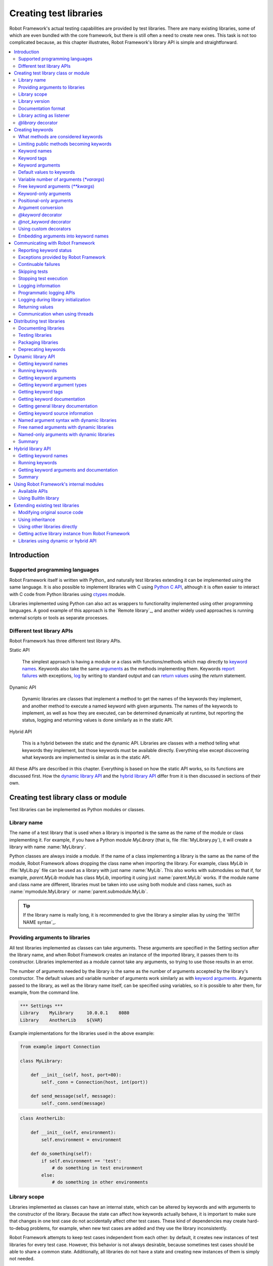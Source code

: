 Creating test libraries
=======================

Robot Framework's actual testing capabilities are provided by test
libraries. There are many existing libraries, some of which are even
bundled with the core framework, but there is still often a need to
create new ones. This task is not too complicated because, as this
chapter illustrates, Robot Framework's library API is simple
and straightforward.

.. contents::
   :depth: 2
   :local:

Introduction
------------

Supported programming languages
~~~~~~~~~~~~~~~~~~~~~~~~~~~~~~~

Robot Framework itself is written with Python_ and naturally test
libraries extending it can be implemented using the same
language. It is also possible to implement libraries with C
using `Python C API`__, although it is often easier to interact with
C code from Python libraries using ctypes__ module.

Libraries implemented using Python can
also act as wrappers to functionality implemented using other
programming languages. A good example of this approach is the `Remote
library`_, and another widely used approaches is running external
scripts or tools as separate processes.

__ http://docs.python.org/c-api/index.html
__ http://docs.python.org/library/ctypes.html

Different test library APIs
~~~~~~~~~~~~~~~~~~~~~~~~~~~

Robot Framework has three different test library APIs.

Static API

  The simplest approach is having a module or a class
  with functions/methods which map directly to
  `keyword names`_. Keywords also take the same `arguments`__ as
  the methods implementing them.  Keywords `report failures`__ with
  exceptions, `log`__ by writing to standard output and can `return
  values`__ using the `return` statement.

Dynamic API

  Dynamic libraries are classes that implement a method to get the names
  of the keywords they implement, and another method to execute a named
  keyword with given arguments. The names of the keywords to implement, as
  well as how they are executed, can be determined dynamically at
  runtime, but reporting the status, logging and returning values is done
  similarly as in the static API.

Hybrid API

  This is a hybrid between the static and the dynamic API. Libraries are
  classes with a method telling what keywords they implement, but
  those keywords must be available directly. Everything else except
  discovering what keywords are implemented is similar as in the
  static API.

All these APIs are described in this chapter. Everything is based on
how the static API works, so its functions are discussed first. How
the `dynamic library API`_ and the `hybrid library API`_ differ from it
is then discussed in sections of their own.

__ `Keyword arguments`_
__ `Reporting keyword status`_
__ `Logging information`_
__ `Returning values`_

Creating test library class or module
-------------------------------------

Test libraries can be implemented as Python modules or classes.

Library name
~~~~~~~~~~~~

The name of a test library that is used when a library is imported is
the same as the name of the module or class implementing it. For
example, if you have a Python module `MyLibrary` (that is,
file :file:`MyLibrary.py`), it will create a library with name
:name:`MyLibrary`.

Python classes are always inside a module. If the name of a class
implementing a library is the same as the name of the module, Robot
Framework allows dropping the class name when importing the
library. For example, class `MyLib` in :file:`MyLib.py`
file can be used as a library with just name :name:`MyLib`. This also
works with submodules so that if, for example, `parent.MyLib` module
has class `MyLib`, importing it using just :name:`parent.MyLib`
works. If the module name and class name are different, libraries must be
taken into use using both module and class names, such as
:name:`mymodule.MyLibrary` or :name:`parent.submodule.MyLib`.

.. tip:: If the library name is really long, it is recommended to give
         the library a simpler alias by using the `WITH NAME syntax`_.

Providing arguments to libraries
~~~~~~~~~~~~~~~~~~~~~~~~~~~~~~~~

All test libraries implemented as classes can take arguments. These
arguments are specified in the Setting section after the library name,
and when Robot Framework creates an instance of the imported library,
it passes them to its constructor. Libraries implemented as a module
cannot take any arguments, so trying to use those results in an error.

The number of arguments needed by the library is the same
as the number of arguments accepted by the library's
constructor. The default values and variable number of arguments work
similarly as with `keyword arguments`_. Arguments passed
to the library, as well as the library name itself, can be specified
using variables, so it is possible to alter them, for example, from the
command line.

.. sourcecode:: robotframework

   *** Settings ***
   Library    MyLibrary     10.0.0.1    8080
   Library    AnotherLib    ${VAR}

Example implementations for the libraries used in the above example:

.. sourcecode:: python

  from example import Connection

  class MyLibrary:

      def __init__(self, host, port=80):
          self._conn = Connection(host, int(port))

      def send_message(self, message):
          self._conn.send(message)

.. sourcecode:: python

   class AnotherLib:

       def __init__(self, environment):
           self.environment = environment

       def do_something(self):
           if self.environment == 'test':
               # do something in test environment
           else:
               # do something in other environments

Library scope
~~~~~~~~~~~~~

Libraries implemented as classes can have an internal state, which can
be altered by keywords and with arguments to the constructor of the
library. Because the state can affect how keywords actually behave, it
is important to make sure that changes in one test case do not
accidentally affect other test cases. These kind of dependencies may
create hard-to-debug problems, for example, when new test cases are
added and they use the library inconsistently.

Robot Framework attempts to keep test cases independent from each
other: by default, it creates new instances of test libraries for
every test case. However, this behavior is not always desirable,
because sometimes test cases should be able to share a common
state. Additionally, all libraries do not have a state and creating
new instances of them is simply not needed.

Test libraries can control when new libraries are created with a
class attribute `ROBOT_LIBRARY_SCOPE` . This attribute must be
a string and it can have the following three values:

`TEST`
  A new instance is created for every test case. A possible suite setup
  and suite teardown share yet another instance.

  Prior to Robot Framework 3.2 this value was `TEST CASE`, but nowadays
  `TEST` is recommended. Because all unrecognized values are considered
  same as `TEST`, both values work with all versions. For the same reason
  it is possible to also use value `TASK` if the library is targeted for
  RPA_ usage more than testing. `TEST` is also the default value if the
  `ROBOT_LIBRARY_SCOPE` attribute is not set.


`SUITE`
  A new instance is created for every test suite. The lowest-level test
  suites, created from test case files and containing test cases, have
  instances of their own, and higher-level suites all get their own instances
  for their possible setups and teardowns.

  Prior to Robot Framework 3.2 this value was `TEST SUITE`. That value still
  works, but `SUITE` is recommended with libraries targeting Robot Framework
  3.2 and newer.

`GLOBAL`
  Only one instance is created during the whole test execution and it
  is shared by all test cases and test suites. Libraries created from
  modules are always global.

.. note:: If a library is imported multiple times with different arguments__,
          a new instance is created every time regardless the scope.

When the `SUITE` or `GLOBAL` scopes are used with libraries that have a state,
it is recommended that libraries have some
special keyword for cleaning up the state. This keyword can then be
used, for example, in a suite setup or teardown to ensure that test
cases in the next test suites can start from a known state. For example,
:name:`SeleniumLibrary` uses the `GLOBAL` scope to enable
using the same browser in different test cases without having to
reopen it, and it also has the :name:`Close All Browsers` keyword for
easily closing all opened browsers.

Example library using the `SUITE` scope:

.. sourcecode:: python

    class ExampleLibrary:
        ROBOT_LIBRARY_SCOPE = 'SUITE'

        def __init__(self):
            self._counter = 0

        def count(self):
            self._counter += 1
            print(self._counter)

        def clear_counter(self):
            self._counter = 0


__ `Providing arguments to libraries`_

Library version
~~~~~~~~~~~~~~~

When a test library is taken into use, Robot Framework tries to
determine its version. This information is then written into the syslog_
to provide debugging information. Library documentation tool
Libdoc_ also writes this information into the keyword
documentations it generates.

Version information is read from attribute
`ROBOT_LIBRARY_VERSION`, similarly as `library scope`_ is
read from `ROBOT_LIBRARY_SCOPE`. If
`ROBOT_LIBRARY_VERSION` does not exist, information is tried to
be read from `__version__` attribute. These attributes must be
class or module attributes, depending whether the library is
implemented as a class or a module.

An example module using `__version__`:

.. sourcecode:: python

    __version__ = '0.1'

    def keyword():
        pass


Documentation format
~~~~~~~~~~~~~~~~~~~~

Library documentation tool Libdoc_
supports documentation in multiple formats. If you want to use something
else than Robot Framework's own `documentation formatting`_, you can specify
the format in the source code using  `ROBOT_LIBRARY_DOC_FORMAT` attribute
similarly as scope__ and version__ are set with their own
`ROBOT_LIBRARY_*` attributes.

The possible case-insensitive values for documentation format are
`ROBOT` (default), `HTML`, `TEXT` (plain text),
and `reST` (reStructuredText_). Using the `reST` format requires
the docutils_ module to be installed when documentation is generated.

Setting the documentation format is illustrated by the following example that
uses reStructuredText format.
See `Documenting libraries`_ section and Libdoc_ chapter for more information
about documenting test libraries in general.

.. sourcecode:: python

    """A library for *documentation format* demonstration purposes.

    This documentation is created using reStructuredText__. Here is a link
    to the only \`Keyword\`.

    __ http://docutils.sourceforge.net
    """

    ROBOT_LIBRARY_DOC_FORMAT = 'reST'


    def keyword():
        """**Nothing** to see here. Not even in the table below.

        =======  =====  =====
        Table    here   has
        nothing  to     see.
        =======  =====  =====
        """
        pass


__ `Library scope`_
__ `Library version`_

Library acting as listener
~~~~~~~~~~~~~~~~~~~~~~~~~~

`Listener interface`_ allows external listeners to get notifications about
test execution. They are called, for example, when suites, tests, and keywords
start and end. Sometimes getting such notifications is also useful for test
libraries, and they can register a custom listener by using
`ROBOT_LIBRARY_LISTENER` attribute. The value of this attribute
should be an instance of the listener to use, possibly the library itself.

For more information and examples see `Libraries as listeners`_ section.

`@library` decorator
~~~~~~~~~~~~~~~~~~~~

An easy way to configure libraries implemented as classes is using
the `robot.api.deco.library` class decorator. It allows configuring library's
scope__, version__, `custom argument converters`__, `documentation format`_
and listener__ with optional arguments `scope`, `version`, `converter`,
`doc_format` and `listener`, respectively. When these arguments are used, they
set the matching `ROBOT_LIBRARY_SCOPE`, `ROBOT_LIBRARY_VERSION`,
`ROBOT_LIBRARY_CONVERTERS`, `ROBOT_LIBRARY_DOC_FORMAT` and `ROBOT_LIBRARY_LISTENER`
attributes automatically:

.. sourcecode:: python

    from robot.api.deco import library

    from example import Listener


    @library(scope='GLOBAL', version='3.2b1', doc_format='reST', listener=Listener())
    class Example:
        # ...

The `@library` decorator also disables the `automatic keyword discovery`__
by setting the `ROBOT_AUTO_KEYWORDS` argument to `False` by default. This
means that it is mandatory to decorate methods with the `@keyword decorator`_
to expose them as keywords. If only that behavior is desired and no further
configuration is needed, the decorator can also be used without parenthesis
like:

.. sourcecode:: python

    from robot.api.deco import library


    @library
    class Example:
        # ...

If needed, the automatic keyword discovery can be enabled by using the
`auto_keywords` argument:

.. sourcecode:: python

    from robot.api.deco import library


    @library(scope='GLOBAL', auto_keywords=True)
    class Example:
        # ...

The `@library` decorator only sets class attributes `ROBOT_LIBRARY_SCOPE`,
`ROBOT_LIBRARY_VERSION`, `ROBOT_LIBRARY_CONVERTERS`, `ROBOT_LIBRARY_DOC_FORMAT`
and `ROBOT_LIBRARY_LISTENER` if the respective arguments `scope`, `version`,
`converters`, `doc_format` and `listener` are used. The `ROBOT_AUTO_KEYWORDS`
attribute is set always. When attributes are set, they override possible
existing class attributes.

.. note:: The `@library` decorator is new in Robot Framework 3.2
          and `converters` argument is new in Robot Framework 5.0.

__ `library scope`_
__ `library version`_
__ `Custom argument converters`_
__ `Library acting as listener`_
__ `What methods are considered keywords`_

Creating keywords
-----------------

What methods are considered keywords
~~~~~~~~~~~~~~~~~~~~~~~~~~~~~~~~~~~~

When the static library API is used, Robot Framework uses introspection
to find out what keywords the library class or module implements.
By default it excludes methods and functions starting with an underscore.
All the methods and functions that are not ignored are considered keywords.
For example, the library below implements a single keyword :name:`My Keyword`.

.. sourcecode:: python

    class MyLibrary:

        def my_keyword(self, arg):
            return self._helper_method(arg)

        def _helper_method(self, arg):
            return arg.upper()


Limiting public methods becoming keywords
~~~~~~~~~~~~~~~~~~~~~~~~~~~~~~~~~~~~~~~~~

Automatically considering all public methods and functions keywords typically
works well, but there are cases where it is not desired. There are also
situations where keywords are created when not expected. For example, when
implementing a library as class, it can be a surprise that also methods
in possible base classes are considered keywords. When implementing a library
as a module, functions imported into the module namespace becoming keywords
is probably even a bigger surprise.

This section explains how to prevent methods and functions becoming keywords.

Class based libraries
'''''''''''''''''''''

When a library is implemented as a class, it is possible to tell
Robot Framework not to automatically expose methods as keywords by setting
the `ROBOT_AUTO_KEYWORDS` attribute to the class with a false value:

.. sourcecode:: python

   class Example:
       ROBOT_AUTO_KEYWORDS = False

When the `ROBOT_AUTO_KEYWORDS` attribute is set like this, only methods that
have explicitly been decorated with the `@keyword decorator`_ or otherwise
have the `robot_name` attribute become keywords. The `@keyword` decorator
can also be used for setting a `custom name`__, tags__ and `argument types`__
to the keyword.

Although the `ROBOT_AUTO_KEYWORDS` attribute can be set to the class
explicitly, it is more convenient to use the `@library decorator`_
that sets it to `False` by default:

.. sourcecode:: python

   from robot.api.deco import keyword, library


   @library
   class Example:

       @keyword
       def this_is_keyword(self):
           pass

       @keyword('This is keyword with custom name')
       def xxx(self):
           pass

       def this_is_not_keyword(self):
           pass

.. note:: Both limiting what methods become keywords using the
          `ROBOT_AUTO_KEYWORDS` attribute and the `@library` decorator are
          new in Robot Framework 3.2.

Another way to explicitly specify what keywords a library implements is using
the dynamic__ or the hybrid__ library API.

__ `Setting custom name`_
__ `Keyword tags`_
__ `Specifying argument types using @keyword decorator`_
__ `Dynamic library API`_
__ `Hybrid library API`_

Module based libraries
''''''''''''''''''''''

When implementing a library as a module, all functions in the module namespace
become keywords. This is true also with imported functions, and that can cause
nasty surprises. For example, if the module below would be used as a library,
it would contain a keyword :name:`Example Keyword`, as expected, but also
a keyword :name:`Current Thread`.

.. sourcecode:: python

   from threading import current_thread


   def example_keyword():
       print('Running in thread "%s".' % current_thread().name)


A simple way to avoid imported functions becoming keywords is to only
import modules (e.g. `import threading`) and to use functions via the module
(e.g `threading.current_thread()`). Alternatively functions could be
given an alias starting with an underscore at the import time (e.g.
`from threading import current_thread as _current_thread`).

A more explicit way to limit what functions become keywords is using
the module level `__all__` attribute that `Python itself uses for similar
purposes`__. If it is used, only the listed functions can be keywords.
For example, the library below implements only one keyword
:name:`Example Keyword`:

.. sourcecode:: python

   from threading import current_thread


   __all__ = ['example_keyword']


   def example_keyword():
       print('Running in thread "%s".' % current_thread().name)

   def this_is_not_keyword():
       pass

If the library is big, maintaining the `__all__` attribute when keywords are
added, removed or renamed can be a somewhat big task. Another way to explicitly
mark what functions are keywords is using the `ROBOT_AUTO_KEYWORDS` attribute
similarly as it can be used with `class based libraries`_. When this attribute
is set to a false value, only functions explicitly decorated with the
`@keyword decorator`_ become keywords. For example, also this library
implements only one keyword :name:`Example Keyword`:

.. sourcecode:: python

   from threading import current_thread

   from robot.api.deco import keyword


   ROBOT_AUTO_KEYWORDS = False


   @keyword
   def example_keyword():
       print('Running in thread "%s".' % current_thread().name)

   def this_is_not_keyword():
       pass

.. note:: Limiting what functions become keywords using `ROBOT_AUTO_KEYWORDS`
          is a new feature in Robot Framework 3.2.

__ https://docs.python.org/tutorial/modules.html#importing-from-a-package

Using `@not_keyword` decorator
''''''''''''''''''''''''''''''

Functions in modules and methods in classes can be explicitly marked as
"not keywords" by using the `@not_keyword` decorator. When a library is
implemented as a module, this decorator can also be used to avoid imported
functions becoming keywords.

.. sourcecode:: python

   from threading import current_thread

   from robot.api.deco import not_keyword


   not_keyword(current_thread)    # Don't expose `current_thread` as a keyword.


   def example_keyword():
       print('Running in thread "%s".' % current_thread().name)

   @not_keyword
   def this_is_not_keyword():
       pass

Using the `@not_keyword` decorator is pretty much the opposite way to avoid
functions or methods becoming keywords compared to disabling the automatic
keyword discovery with the `@library` decorator or by setting the
`ROBOT_AUTO_KEYWORDS` to a false value. Which one to use depends on the context.

.. note:: The `@not_keyword` decorator is new in Robot Framework 3.2.

Keyword names
~~~~~~~~~~~~~

Keyword names used in the test data are compared with method names to
find the method implementing these keywords. Name comparison is
case-insensitive, and also spaces and underscores are ignored. For
example, the method `hello` maps to the keyword name
:name:`Hello`, :name:`hello` or even :name:`h e l l o`. Similarly both the
`do_nothing` and `doNothing` methods can be used as the
:name:`Do Nothing` keyword in the test data.

Example library implemented as a module in the :file:`MyLibrary.py` file:

.. sourcecode:: python

  def hello(name):
      print("Hello, %s!" % name)

  def do_nothing():
      pass


The example below illustrates how the example library above can be
used. If you want to try this yourself, make sure that the library is
in the `module search path`_.

.. sourcecode:: robotframework

   *** Settings ***
   Library    MyLibrary

   *** Test Cases ***
   My Test
       Do Nothing
       Hello    world

Setting custom name
'''''''''''''''''''

It is possible to expose a different name for a keyword instead of the
default keyword name which maps to the method name.  This can be accomplished
by setting the `robot_name` attribute on the method to the desired custom name:

.. sourcecode:: python

    def login(username, password):
      # ...

    login.robot_name = 'Login via user panel'

.. sourcecode:: robotframework

    *** Test Cases ***
    My Test
        Login Via User Panel    ${username}    ${password}

Instead of explicitly setting the `robot_name` attribute like in the above
example, it is typically easiest to use the `@keyword decorator`_:

.. sourcecode:: python

    from robot.api.deco import keyword


    @keyword('Login via user panel')
    def login(username, password):
          # ...

Using this decorator without an argument will have no effect on the exposed
keyword name, but will still set the `robot_name` attribute.  This allows
`marking methods to expose as keywords`_ without actually changing keyword
names. Methods that have the `robot_name`
attribute also create keywords even if the method name itself would start with
an underscore.

Setting a custom keyword name can also enable library keywords to accept
arguments using the `embedded arguments`__ syntax.

__ `Embedding arguments into keyword names`_

Keyword tags
~~~~~~~~~~~~

Library keywords and `user keywords`__ can have tags. Library keywords can
define them by setting the `robot_tags` attribute on the method to a list
of desired tags. Similarly as when `setting custom name`_, it is easiest to
set this attribute by using the `@keyword decorator`_:

.. sourcecode:: python

    from robot.api.deco import keyword


    @keyword(tags=['tag1', 'tag2'])
    def login(username, password):
        # ...

    @keyword('Custom name', ['tags', 'here'])
    def another_example():
        # ...

Another option for setting tags is giving them on the last line of
`keyword documentation`__ with `Tags:` prefix and separated by a comma. For
example:

.. sourcecode:: python

    def login(username, password):
        """Log user in to SUT.

        Tags: tag1, tag2
        """
        # ...

__ `User keyword tags`_
__ `Documenting libraries`_

Keyword arguments
~~~~~~~~~~~~~~~~~

With a static and hybrid API, the information on how many arguments a
keyword needs is got directly from the method that implements it.
Libraries using the `dynamic library API`_ have other means for sharing
this information, so this section is not relevant to them.

The most common and also the simplest situation is when a keyword needs an
exact number of arguments. In this case, the method
simply take exactly those arguments. For example, a method implementing a
keyword with no arguments takes no arguments either, a method
implementing a keyword with one argument also takes one argument, and
so on.

Example keywords taking different numbers of arguments:

.. sourcecode:: python

  def no_arguments():
      print("Keyword got no arguments.")

  def one_argument(arg):
      print("Keyword got one argument '%s'." % arg)

  def three_arguments(a1, a2, a3):
      print("Keyword got three arguments '%s', '%s' and '%s'." % (a1, a2, a3))


Default values to keywords
~~~~~~~~~~~~~~~~~~~~~~~~~~

It is often useful that some of the arguments that a keyword uses have
default values.

In Python a method has always exactly one implementation and possible
default values are specified in the method signature. The syntax,
which is familiar to all Python programmers, is illustrated below:

.. sourcecode:: python

   def one_default(arg='default'):
       print("Argument has value %s" % arg)

   def multiple_defaults(arg1, arg2='default 1', arg3='default 2'):
       print("Got arguments %s, %s and %s" % (arg1, arg2, arg3))

The first example keyword above can be used either with zero or one
arguments. If no arguments are given, `arg` gets the value
`default`. If there is one argument, `arg` gets that value,
and calling the keyword with more than one argument fails. In the
second example, one argument is always required, but the second and
the third one have default values, so it is possible to use the keyword
with one to three arguments.

.. sourcecode:: robotframework

   *** Test Cases ***
   Defaults
       One Default
       One Default    argument
       Multiple Defaults    required arg
       Multiple Defaults    required arg    optional
       Multiple Defaults    required arg    optional 1    optional 2


.. _varargs-library:

Variable number of arguments (`*varargs`)
~~~~~~~~~~~~~~~~~~~~~~~~~~~~~~~~~~~~~~~~~

Robot Framework supports also keywords that take any number of
arguments.

Python supports methods accepting any number of arguments. The same
syntax works in libraries and, as the examples below show, it can also
be combined with other ways of specifying arguments:

.. sourcecode:: python

  def any_arguments(*args):
      print("Got arguments:")
      for arg in args:
          print(arg)

  def one_required(required, *others):
      print("Required: %s\nOthers:" % required)
      for arg in others:
          print(arg)

  def also_defaults(req, def1="default 1", def2="default 2", *rest):
      print(req, def1, def2, rest)

.. sourcecode:: robotframework

   *** Test Cases ***
   Varargs
       Any Arguments
       Any Arguments    argument
       Any Arguments    arg 1    arg 2    arg 3    arg 4    arg 5
       One Required     required arg
       One Required     required arg    another arg    yet another
       Also Defaults    required
       Also Defaults    required    these two    have defaults
       Also Defaults    1    2    3    4    5    6


.. _kwargs-library:

Free keyword arguments (`**kwargs`)
~~~~~~~~~~~~~~~~~~~~~~~~~~~~~~~~~~~

Robot Framework supports `Python's **kwargs syntax`__.
How to use use keywords that accept *free keyword arguments*,
also known as *free named arguments*, is `discussed under the Creating test
cases section`__. In this section we take a look at how to create such keywords.

If you are already familiar how kwargs work with Python, understanding how
they work with Robot Framework test libraries is rather simple. The example
below shows the basic functionality:

.. sourcecode:: python

    def example_keyword(**stuff):
        for name, value in stuff.items():
            print(name, value)

.. sourcecode:: robotframework

   *** Test Cases ***
   Keyword Arguments
       Example Keyword    hello=world        # Logs 'hello world'.
       Example Keyword    foo=1    bar=42    # Logs 'foo 1' and 'bar 42'.

Basically, all arguments at the end of the keyword call that use the
`named argument syntax`_ `name=value`, and that do not match any
other arguments, are passed to the keyword as kwargs. To avoid using a literal
value like `foo=quux` as a free keyword argument, it must be escaped__
like `foo\=quux`.

The following example illustrates how normal arguments, varargs, and kwargs
work together:

.. sourcecode:: python

  def various_args(arg=None, *varargs, **kwargs):
      if arg is not None:
          print('arg:', arg)
      for value in varargs:
          print('vararg:', value)
      for name, value in sorted(kwargs.items()):
          print('kwarg:', name, value)

.. sourcecode:: robotframework

   *** Test Cases ***
   Positional
       Various Args    hello    world                # Logs 'arg: hello' and 'vararg: world'.

   Named
       Various Args    arg=value                     # Logs 'arg: value'.

   Kwargs
       Various Args    a=1    b=2    c=3             # Logs 'kwarg: a 1', 'kwarg: b 2' and 'kwarg: c 3'.
       Various Args    c=3    a=1    b=2             # Same as above. Order does not matter.

   Positional and kwargs
       Various Args    1    2    kw=3                # Logs 'arg: 1', 'vararg: 2' and 'kwarg: kw 3'.

   Named and kwargs
       Various Args    arg=value      hello=world    # Logs 'arg: value' and 'kwarg: hello world'.
       Various Args    hello=world    arg=value      # Same as above. Order does not matter.

For a real world example of using a signature exactly like in the above
example, see :name:`Run Process` and :name:`Start Keyword` keywords in the
Process_ library.

__ https://docs.python.org/tutorial/controlflow.html#keyword-arguments
__ `Free named arguments`_
__ Escaping_

Keyword-only arguments
~~~~~~~~~~~~~~~~~~~~~~

Starting from Robot Framework 3.1, it is possible to use `named-only arguments`_
with different keywords. This support
is provided by Python's `keyword-only arguments`__. Keyword-only arguments
are specified after possible `*varargs` or after a dedicated `*` marker when
`*varargs` are not needed. Possible `**kwargs` are specified after keyword-only
arguments.

Example:

.. sourcecode:: python

    def sort_words(*words, case_sensitive=False):
        key = str.lower if case_sensitive else None
        return sorted(words, key=key)

    def strip_spaces(word, *, left=True, right=True):
        if left:
            word = word.lstrip()
        if right:
            word = word.rstrip()
        return word

.. sourcecode:: robotframework

   *** Test Cases ***
   Example
       Sort Words    Foo    bar    baZ
       Sort Words    Foo    bar    baZ    case_sensitive=True
       Strip Spaces    ${word}    left=False


__ https://www.python.org/dev/peps/pep-3102

Positional-only arguments
~~~~~~~~~~~~~~~~~~~~~~~~~

Python 3.8 introduced `positional-only arguments`__ that make it possible to
specify that an argument can only be given as a `positional argument`_, not as
a `named argument`_ like `name=value`. Positional-only arguments are specified
before normal arguments and a special `/` marker must be used after them:

.. sourcecode:: python

    def keyword(posonly, /, normal):
        print(f"Got positional-only argument {posonly} and normal argument {normal}.")

The above keyword could be used like this:

.. sourcecode:: robotframework

   *** Test Cases ***
   Example
       # Positional-only and normal argument used as positional arguments.
       Keyword    foo    bar
       # Normal argument can also be named.
       Keyword    foo    normal=bar

If a positional-only argument is used with a value that contains an equal sign
like `example=usage`, it is not considered to mean `named argument syntax`_
even if the part before the `=` would match the argument name. This rule
only applies if the positional-only argument is used in its correct position
without other arguments using the name argument syntax before it, though.

.. sourcecode:: robotframework

   *** Test Cases ***
   Example
       # Positional-only argument gets literal value `posonly=foo` in this case.
       Keyword    posonly=foo    normal=bar
       # This fails.
       Keyword    normal=bar    posonly=foo

Positional-only arguments are fully supported starting from Robot Framework 4.0.
Using them as positional arguments works also with earlier versions,
but using them as named arguments causes an error on Python side.

__ https://www.python.org/dev/peps/pep-0570/

Argument conversion
~~~~~~~~~~~~~~~~~~~

Arguments defined in Robot Framework test data are, by default,
passed to keywords as Unicode strings. There are, however, several ways
to use non-string values as well:

- Variables_ can contain any kind of objects as values, and variables used
  as arguments are passed to keywords as-is.
- Keywords can themselves `convert arguments they accept`__ to other types.
- It is possible to specify argument types explicitly using
  `function annotations`__ or the `@keyword decorator`__. In these cases
  Robot Framework converts arguments automatically.
- Automatic conversion is also done based on `keyword default values`__.
- Libraries can register `custom argument converters`_.

Automatic argument conversion based on function annotations, types specified
using the `@keyword` decorator, and argument default values are all new
features in Robot Framework 3.1. The `Supported conversions`_ section
specifies which argument conversion are supported in these cases.

Prior to Robot Framework 4.0, automatic conversion was done only if the given
argument was a string. Nowadays it is done regardless the argument type.

__ `Manual argument conversion`_
__ `Specifying argument types using function annotations`_
__ `Specifying argument types using @keyword decorator`_
__ `Implicit argument types based on default values`_

Manual argument conversion
''''''''''''''''''''''''''

If no type information is specified to Robot Framework, all arguments not
passed as variables_ are given to keywords as Unicode strings. This includes
cases like this:

.. sourcecode:: robotframework

  *** Test Cases ***
  Example
      Example Keyword    42    False

It is always possible to convert arguments passed as strings insider keywords.
In simple cases this means using `int()` or `float()` to convert arguments
to numbers, but other kind of conversion is possible as well. When working
with Boolean values, care must be taken because all non-empty strings,
including string `False`, are considered true by Python. Robot Framework's own
`robot.utils.is_truthy()` utility handles this nicely as it considers strings
like `FALSE`, `NO` and `NONE` (case-insensitively) to be false:

.. sourcecode:: python

  def example_keyword(count, case_insensitive=True):
      count = int(count)
      if is_truthy(case_insensitive):
          # ...

Notice that with Robot Framework 3.1 and newer `is_truthy` is not needed
in the above example because argument type would be got based on the
`default value`__.

__ `Implicit argument types based on default values`_

Specifying argument types using function annotations
''''''''''''''''''''''''''''''''''''''''''''''''''''

Starting from Robot Framework 3.1, arguments passed to keywords are automatically
converted if argument type information is available and the type is recognized.
The most natural way to specify types is using Python `function annotations`_.
For example, the keyword in the previous example could be implemented as
follows and arguments would be converted automatically:

.. sourcecode:: python

  def example_keyword(count: int, case_insensitive: bool = True):
      if case_insensitive:
          # ...

See the `Supported conversions`_ section below for a list of types that
are automatically converted and what values these types accept. It is
an error if an argument having one of the supported types is given
a value that cannot be converted. Annotating only some of the arguments
is fine.

Annotating arguments with other than the supported types is not an error,
and it is also possible to use annotations for other than typing
purposes. In those cases no conversion is done, but annotations are
nevertheless shown in the documentation generated by Libdoc_.

.. _function annotations: https://www.python.org/dev/peps/pep-3107/

Specifying argument types using `@keyword` decorator
''''''''''''''''''''''''''''''''''''''''''''''''''''

An alternative way to specify explicit argument types is using the
`@keyword decorator`_. Starting from Robot Framework 3.1,
it accepts an optional `types` argument that can be used to specify argument
types either as a dictionary mapping argument names to types or as a list
mapping arguments to types based on position. These approaches are shown
below implementing the same keyword as in earlier examples:

.. sourcecode:: python

  from robot.api.deco import keyword


  @keyword(types={'count': int, 'case_insensitive': bool})
  def example_keyword(count, case_insensitive=True):
      if case_insensitive:
          # ...

  @keyword(types=[int, bool])
  def example_keyword(count, case_insensitive=True):
      if case_insensitive:
          # ...

Regardless of the approach that is used, it is not necessarily to specify
types for all arguments. When specifying types as a list, it is possible
to use `None` to mark that a certain argument does not have a type, and
arguments at the end can be omitted altogether. For example, both of these
keywords specify the type only for the second argument:

.. sourcecode:: python

  @keyword(types={'second': float})
  def example1(first, second, third):
      # ...

  @keyword(types=[None, float])
  def example2(first, second, third):
      # ...

If any types are specified using the `@keyword` decorator, type information
got from annotations__ is ignored with that keyword. Setting `types` to `None`
like `@keyword(types=None)` disables type conversion altogether so that also
type information got from `default values`__ is ignored.

__ `Specifying argument types using function annotations`_
__ `Implicit argument types based on default values`_

Implicit argument types based on default values
'''''''''''''''''''''''''''''''''''''''''''''''

If type information is not got explicitly using annotations or the `@keyword`
decorator, Robot Framework 3.1 and newer tries to get it based on possible
argument default value. In this example `count` and `case_insensitive` get
types `int` and `bool`, respectively:

.. sourcecode:: python

  def example_keyword(count=-1, case_insensitive=True):
      if case_insensitive:
          # ...

When type information is got implicitly based on the default values,
argument conversion itself is not as strict as when the information is
got explicitly:

- Conversion may be attempted also to other "similar" types. For example,
  if converting to an integer fails, float conversion is attempted.

- Conversion failures are not errors, keywords get the original value in
  these cases instead.

If an argument has an explicit type and a default value, conversion is first
attempted based on the explicit type. If that fails, then conversion is attempted
based on the default value. In this special case conversion based on the default
value is strict and a conversion failure causes an error.

If argument conversion based on default values is not desired, the whole
argument conversion can be disabled with the `@keyword decorator`__ like
`@keyword(types=None)`.

.. note:: Prior to Robot Framework 4.0 conversion was done based on the default
          value only if the argument did not have an explict type.

__ `Specifying argument types using @keyword decorator`_

Supported conversions
'''''''''''''''''''''

The table below lists the types that Robot Framework 3.1 and newer convert
arguments to. These characteristics apply to all conversions:

- Type can be explicitly specified using `function annotations`__ or
  the `@keyword decorator`__.
- If not explicitly specified, type can be got implicitly from `argument
  default values`__.
- Conversion is done regardless of the type of the given argument. If the
  argument type is incompatible with the expected type, conversion fails.
- Conversion failures cause an error if the type has been specified explicitly.
  If the type is got based on a default value, the given argument is used as-is.

__ `Specifying argument types using function annotations`_
__ `Specifying argument types using @keyword decorator`_
__ `Implicit argument types based on default values`_

The type to use can be specified either using concrete types (e.g. list_),
by using Abstract Base Classes (ABC) (e.g. Sequence_), or by using sub
classes of these types (e.g. MutableSequence_). In all these cases the
argument is converted to the concrete type.

Also types in in the typing_ module that map to the supported concrete
types or ABCs (e.g. `List`) are supported. With generics also the subscription
syntax (e.g. `List[int]`) works. When using subscripting, validation and
conversion is extended to the container contents (New in Robot Framework 5.1).

In addition to using the actual types (e.g. `int`), it is possible to specify
the type using type names as a string (e.g. `'int'`) and some types also have
aliases (e.g. `'integer'`). Matching types to names and aliases is
case-insensitive.

The Accepts column specifies which given argument types are converted.
If the given argument already has the expected type, no conversion is done.
Other types cause conversion failures.

.. table:: Supported argument conversions
   :class: tabular
   :widths: 5 5 5 5 60 20

   +-------------+---------------+------------+--------------+----------------------------------------------------------------+--------------------------------------+
   |    Type     |      ABC      |  Aliases   |   Accepts    |                       Explanation                              |             Examples                 |
   +=============+===============+============+==============+================================================================+======================================+
   | bool_       |               | boolean    | str_,        | Strings `TRUE`, `YES`, `ON` and `1` are converted to `True`,   | | `TRUE` (converted to `True`)       |
   |             |               |            | int_,        | the empty string as well as `FALSE`, `NO`, `OFF` and `0`       | | `off` (converted to `False`)       |
   |             |               |            | float_,      | are converted to `False`, and the string `NONE` is converted   | | `example` (used as-is)             |
   |             |               |            | None_        | to `None`. Other strings and other accepted values are         |                                      |
   |             |               |            |              | passed as-is, allowing keywords to handle them specially if    |                                      |
   |             |               |            |              | needed. All string comparisons are case-insensitive.           |                                      |
   +-------------+---------------+------------+--------------+----------------------------------------------------------------+--------------------------------------+
   | int_        | Integral_     | integer,   | str_,        | Conversion is done using the int_ built-in function. Floats    | | `42`                               |
   |             |               | long       | float_       | are accepted only if they can be represented as integers       | | `-1`                               |
   |             |               |            |              | exactly. For example, `1.0` is accepted and `1.1` is not.      | | `0xFF`                             |
   |             |               |            |              | If converting a string to an integer fails and the type        | | `0o777`                            |
   |             |               |            |              | is got implicitly based on a default value, conversion to      | | `0b1010`                           |
   |             |               |            |              | float is attempted as well.                                    | | `10 000 000`                       |
   |             |               |            |              |                                                                | | `0xBAD_C0FFEE`                     |
   |             |               |            |              | Starting from RF 4.1, it is possible to use hexadecimal,       | | `${1}`                             |
   |             |               |            |              | octal and binary numbers by prefixing values with              | | `${1.0}`                           |
   |             |               |            |              | `0x`, `0o` and `0b`, respectively.                             |                                      |
   |             |               |            |              |                                                                |                                      |
   |             |               |            |              | Starting from RF 4.1, spaces and underscores can be used as    |                                      |
   |             |               |            |              | visual separators for digit grouping purposes.                 |                                      |
   +-------------+---------------+------------+--------------+----------------------------------------------------------------+--------------------------------------+
   | float_      | Real_         | double     | str_,        | Conversion is done using the float_ built-in.                  | | `3.14`                             |
   |             |               |            | Real_        |                                                                | | `2.9979e8`                         |
   |             |               |            |              | Starting from RF 4.1, spaces and underscores can be used as    | | `10 000.000 01`                    |
   |             |               |            |              | visual separators for digit grouping purposes.                 | | `10_000.000_01`                    |
   +-------------+---------------+------------+--------------+----------------------------------------------------------------+--------------------------------------+
   | Decimal_    |               |            | str_,        | Conversion is done using the Decimal_ class. Decimal_ is       | | `3.14`                             |
   |             |               |            | int_,        | recommended over float_ when decimal numbers need to be        | | `10 000.000 01`                    |
   |             |               |            | float_       | represented exactly.                                           | | `10_000.000_01`                    |
   |             |               |            |              |                                                                |                                      |
   |             |               |            |              | Starting from RF 4.1, spaces and underscores can be used as    |                                      |
   |             |               |            |              | visual separators for digit grouping purposes.                 |                                      |
   +-------------+---------------+------------+--------------+----------------------------------------------------------------+--------------------------------------+
   | str_        |               | string,    | Any          | All arguments are converted to Unicode strings. New in RF 4.0. |                                      |
   |             |               | unicode    |              |                                                                |                                      |
   |             |               |            |              |                                                                |                                      |
   +-------------+---------------+------------+--------------+----------------------------------------------------------------+--------------------------------------+
   | bytes_      | ByteString_   |            | str_,        | Strings are converted to bytes so that each Unicode code point | | `good`                             |
   |             |               |            | bytearray_   | below 256 is directly mapped to a matching byte. Higher code   | | `hyvä` (converted to `hyv\xe4`)    |
   |             |               |            |              | points are not allowed.                                        | | `\x00` (the null byte)             |
   +-------------+---------------+------------+--------------+----------------------------------------------------------------+--------------------------------------+
   | bytearray_  |               |            | str_,        | Same conversion as with bytes_ but the result is a bytearray_. |                                      |
   |             |               |            | bytes_       |                                                                |                                      |
   +-------------+---------------+------------+--------------+----------------------------------------------------------------+--------------------------------------+
   | `datetime   |               |            | str_,        | Strings are expected to be timestamps in `ISO 8601`_ like      | | `2022-02-09T16:39:43.632269`       |
   | <dt-mod_>`__|               |            | int_,        | format `YYYY-MM-DD hh:mm:ss.mmmmmm`, where any non-digit       | | `2022-02-09 16:39`                 |
   |             |               |            | float_       | character can be used as a separator or separators can be      | | `2022-02-09`                       |
   |             |               |            |              | omitted altogether. Additionally, only the date part is        | | `${1644417583.632269}` (Epoch time)|
   |             |               |            |              | mandatory, all possibly missing time components are considered |                                      |
   |             |               |            |              | to be zeros.                                                   |                                      |
   |             |               |            |              |                                                                |                                      |
   |             |               |            |              | Integers and floats are considered to represent seconds since  |                                      |
   |             |               |            |              | the `Unix epoch`_.                                             |                                      |
   +-------------+---------------+------------+--------------+----------------------------------------------------------------+--------------------------------------+
   | date_       |               |            | str_         | Same string conversion as with `datetime <dt-mod_>`__ but all  | | `2018-09-12`                       |
   |             |               |            |              | time components are expected to be omitted or to be zeros.     |                                      |
   +-------------+---------------+------------+--------------+----------------------------------------------------------------+--------------------------------------+
   | timedelta_  |               |            | str_,        | Strings are expected to represent a time interval in one of    | | `42` (42 seconds)                  |
   |             |               |            | int_,        | the time formats Robot Framework supports: `time as number`_,  | | `1 minute 2 seconds`               |
   |             |               |            | float_       | `time as time string`_ or `time as "timer" string`_. Integers  | | `01:02` (same as above)            |
   |             |               |            |              | and floats are considered to be seconds.                       |                                      |
   +-------------+---------------+------------+--------------+----------------------------------------------------------------+--------------------------------------+
   | Enum_       |               |            | str_         | The specified type must be an enumeration (a subclass of Enum_ | .. sourcecode:: python               |
   |             |               |            |              | or Flag_) and given arguments must match its member names.     |                                      |
   |             |               |            |              |                                                                |    class Direction(Enum):            |
   |             |               |            |              | Starting from RF 3.2.2, matching member names is case-, space- |        NORTH = auto()                |
   |             |               |            |              | and underscore-insensitive.                                    |        NORTH_WEST = auto()           |
   |             |               |            |              |                                                                |                                      |
   |             |               |            |              |                                                                | | `NORTH` (Direction.NORTH)          |
   |             |               |            |              |                                                                | | `north west` (Direction.NORTH_WEST)|
   +-------------+---------------+------------+--------------+----------------------------------------------------------------+--------------------------------------+
   | IntEnum_    |               |            | str_,        | The specified type must be an integer based enumeration (a     | .. sourcecode:: python               |
   |             |               |            | int_         | subclass of IntEnum_ or IntFlag_) and given arguments must     |                                      |
   |             |               |            |              | match its member names or values.                              |    class PowerState(IntEnum):        |
   |             |               |            |              |                                                                |        OFF = 0                       |
   |             |               |            |              | Matching member names is case-, space- and                     |        ON = 1                        |
   |             |               |            |              | and underscore-insensitive. Values can be given as actual      |                                      |
   |             |               |            |              | integers and as strings that can be converted to integers.     | | `OFF` (PowerState.OFF)             |
   |             |               |            |              |                                                                | | `1` (PowerState.ON)                |
   |             |               |            |              | Support for IntEnum_ and IntFlag_ is new in RF 4.1.            |                                      |
   +-------------+---------------+------------+--------------+----------------------------------------------------------------+--------------------------------------+
   | None_       |               | NoneType   | str_         | String `NONE` (case-insensitive) is converted to the Python    | | `None`                             |
   |             |               |            |              | `None` object. Other values cause an error.                    |                                      |
   +-------------+---------------+------------+--------------+----------------------------------------------------------------+--------------------------------------+
   | list_       | Sequence_     |            | str_,        | Strings must be Python list literals. They are converted       | | `['one', 'two']`                   |
   |             |               |            | Sequence_    | to actual lists using the `ast.literal_eval`_ function.        | | `[('one', 1), ('two', 2)]`         |
   |             |               |            |              | They can contain any values `ast.literal_eval` supports,       |                                      |
   |             |               |            |              | including lists and other containers.                          |                                      |
   |             |               |            |              |                                                                |                                      |
   |             |               |            |              | If the used type hint is list_ (e.g. `arg: list`), sequences   |                                      |
   |             |               |            |              | that are not lists are converted to lists. If the type hint is |                                      |
   |             |               |            |              | generic Sequence_, sequences are used without conversion.      |                                      |
   +-------------+---------------+------------+--------------+----------------------------------------------------------------+--------------------------------------+
   | tuple_      |               |            | str_,        | Same as list_, but string arguments must tuple literals.       | | `('one', 'two')`                   |
   |             |               |            | Sequence_    |                                                                |                                      |
   +-------------+---------------+------------+--------------+----------------------------------------------------------------+--------------------------------------+
   | dict_       | Mapping_      | dictionary,| str_,        | Same as list_, but string arguments must be dictionary         | | `{'a': 1, 'b': 2}`                 |
   |             |               | map        | Mapping_     | literals.                                                      | | `{'key': 1, 'nested': {'key': 2}}` |
   +-------------+---------------+------------+--------------+----------------------------------------------------------------+--------------------------------------+
   | set_        | `Set          |            | str_,        | Same as list_, but string arguments must be set literals or    | | `{1, 2, 3, 42}`                    |
   |             | <abc.Set_>`__ |            | Container_   | `set()` to create an empty set.                                | | `set()`                            |
   +-------------+---------------+------------+--------------+----------------------------------------------------------------+--------------------------------------+
   | frozenset_  |               |            | str_,        | Same conversion as with set_, but the result is a frozenset_.  |                                      |
   |             |               |            | Container_   |                                                                |                                      |
   +-------------+---------------+------------+--------------+----------------------------------------------------------------+--------------------------------------+

.. note:: Starting from Robot Framework 5.0, types that are automatically converted are
          automatically shown in Libdoc_ outputs.

.. note:: Prior to Robot Framework 4.0, most types supported converting string `NONE` (case-insensitively) to Python
          `None`. That support has been removed and `None` conversion is only done if an argument has `None` as an
          explicit type or as a default value.

.. _bool: https://docs.python.org/library/functions.html#bool
.. _int: https://docs.python.org/library/functions.html#int
.. _Integral: https://docs.python.org/library/numbers.html#numbers.Integral
.. _float: https://docs.python.org/library/functions.html#float
.. _Real: https://docs.python.org/library/numbers.html#numbers.Real
.. _Decimal: https://docs.python.org/library/decimal.html#decimal.Decimal
.. _str: https://docs.python.org/library/functions.html#func-str
.. _bytes: https://docs.python.org/library/functions.html#func-bytes
.. _ByteString: https://docs.python.org/library/collections.abc.html#collections.abc.ByteString
.. _bytearray: https://docs.python.org/library/functions.html#func-bytearray
.. _dt-mod: https://docs.python.org/library/datetime.html#datetime.datetime
.. _date: https://docs.python.org/library/datetime.html#datetime.date
.. _timedelta: https://docs.python.org/library/datetime.html#datetime.timedelta
.. _Enum: https://docs.python.org/library/enum.html#enum.Enum
.. _Flag: https://docs.python.org/library/enum.html#enum.Flag
.. _IntEnum: https://docs.python.org/library/enum.html#enum.IntEnum
.. _IntFlag: https://docs.python.org/library/enum.html#enum.IntFlag
.. _None: https://docs.python.org/library/constants.html#None
.. _list: https://docs.python.org/library/stdtypes.html#list
.. _Sequence: https://docs.python.org/library/collections.abc.html#collections.abc.Sequence
.. _MutableSequence: https://docs.python.org/library/collections.abc.html#collections.abc.MutableSequence
.. _tuple: https://docs.python.org/library/stdtypes.html#tuple
.. _dict: https://docs.python.org/library/stdtypes.html#dict
.. _Mapping: https://docs.python.org/library/collections.abc.html#collections.abc.Mapping
.. _set: https://docs.python.org/library/stdtypes.html#set
.. _abc.Set: https://docs.python.org/library/collections.abc.html#collections.abc.Set
.. _frozenset: https://docs.python.org/library/stdtypes.html#frozenset
.. _Container: https://docs.python.org/library/collections.abc.html#collections.abc.Container
.. _typing: https://docs.python.org/library/typing.html
.. _ISO 8601: https://en.wikipedia.org/wiki/ISO_8601
.. _ast.literal_eval: https://docs.python.org/library/ast.html#ast.literal_eval

Specifying multiple possible types
''''''''''''''''''''''''''''''''''

Starting from Robot Framework 4.0, it is possible to specify that an argument
has multiple possible types. In this situation argument conversion is attempted
based on each type and the whole conversion fails if none of these conversions
succeed.

When using function annotations, the natural syntax to specify that argument
has multiple possible types is using Union_:

.. sourcecode:: python

  from typing import Union


  def example(length: Union[int, float], padding: Union[int, str, None] = None):
      # ...

When using Python 3.10 or newer, it is possible to use the native `type1 | type2`
syntax instead:

.. sourcecode:: python

  def example(length: int | float, padding: int | str | None = None):
      # ...


An alternative is specifying types as a tuple. It is not recommended with annotations,
because that syntax is not supported by other tools, but it works well with
the `@keyword` decorator:

.. sourcecode:: python

  from robot.api.deco import keyword


  @keyword(types={'length': (int, float), 'padding': (int, str, None)})
  def example(length, padding=None):
      # ...

With the above examples the `length` argument would first be converted to an
integer and if that fails then to a float. The `padding` would be first
converted to an integer, then to a string, and finally to `None`.

If the given argument has one of the accepted types, then no conversion is done
and the argument is used as-is. For example, if the `length` argument gets
value `1.5` as a float, it would not be converted to an integer. Notice that
using non-string values like floats as an argument requires using variables as
these examples giving different values to the `length` argument demonstrate:

.. sourcecode:: robotframework

   *** Test Cases ***
   Conversion
       Example    10        # Argument is a string. Converted to an integer.
       Example    1.5       # Argument is a string. Converted to a float.
       Example    ${10}     # Argument is an integer. Accepted as-is.
       Example    ${1.5}    # Argument is a float. Accepted as-is.

If one of the accepted types is string, then no conversion is done if the given
argument is a string. As the following examples giving different values to the
`padding` argument demonstrate, also in these cases passing other types is
possible using variables:

.. sourcecode:: robotframework

   *** Test Cases ***
   Conversion
       Example    1    big        # Argument is a string. Accepted as-is.
       Example    1    10         # Argument is a string. Accepted as-is.
       Example    1    ${10}      # Argument is an integer. Accepted as-is.
       Example    1    ${None}    # Argument is `None`. Accepted as-is.
       Example    1    ${1.5}     # Argument is a float. Converted to an integer.

If the given argument does not have any of the accepted types, conversion is
attempted in the order types are specified. If any conversion succeeds, the
resulting value is used without attempting remaining conversions. If no individual
conversion succeeds, the whole conversion fails.

If a specified type is not recognized by Robot Framework, then the original value
is used as-is. For example, with this keyword conversion would first be attempted
to an integer but if that fails the keyword would get the original given argument:

.. sourcecode:: python

  def example(argument: Union[int, MyCustomType]):
      # ...

.. note:: In Robot Framework 4.0 argument conversion was done always, regardless
          of the type of the given argument. It caused various__ problems__ and
          was changed in Robot Framework 4.0.1.

__ https://github.com/robotframework/robotframework/issues/3897
__ https://github.com/robotframework/robotframework/issues/3908
.. _Union: https://docs.python.org/3/library/typing.html#typing.Union

Custom argument converters
''''''''''''''''''''''''''

In addition to doing argument conversion automatically as explained in the
previous sections, Robot Framework supports custom argument conversion. This
functionality has two main use cases:

- Overriding the standard argument converters provided by the framework.

- Adding argument conversion for custom types and for other types not supported
  out-of-the-box.

Argument converters are functions or other callables that get arguments used
in data and convert them to desired format before arguments are passed to
keywords. Converters are registered for libraries by setting
`ROBOT_LIBRARY_CONVERTERS` attribute (case-sensitive) to a dictionary mapping
desired types to converts. When implementing a library as a module, this
attribute must be set on the module level, and with class based libraries
it must be a class attribute. With libraries implemented as classes, it is
also possible to use the `converters` argument with the `@library decorator`_.
Both of these approaches are illustrated by examples in the following sections.

.. note:: Custom argument converters are new in Robot Framework 5.0.

Overriding default converters
`````````````````````````````

Let's assume we wanted to create a keyword that accepts date_ objects for
users in Finland where the commonly used date format is `dd.mm.yyyy`.
The usage could look something like this:

.. sourcecode:: robotframework

    *** Test Cases ***
    Example
        Keyword    25.1.2022

`Automatic argument conversion`__ supports dates, but it expects them
to be in `yyyy-mm-dd` format so it will not work. A solution is creating
a custom converter and registering it to handle date_ conversion:

.. sourcecode:: python

    from datetime import date


    # Converter function.
    def parse_fi_date(value):
        day, month, year = value.split('.')
        return date(int(year), int(month), int(day))


    # Register converter function for the specified type.
    ROBOT_LIBRARY_CONVERTERS = {date: parse_fi_date}


    # Keyword using custom converter. Converter is got based on argument type.
    def keyword(arg: date):
        print(f'year: {arg.year}, month: {arg.month}, day: {arg.day}')


__ `Supported conversions`_

Conversion errors
`````````````````

If we try using the above keyword with invalid argument like `invalid`, it
fails with this error::

    ValueError: Argument 'arg' got value 'invalid' that cannot be converted to date: not enough values to unpack (expected 3, got 1)

This error is not too informative and does not tell anything about the expected
format. Robot Framework cannot provide more information automatically, but
the converter itself can be enhanced to validate the input. If the input is
invalid, the converter should raise a `ValueError` with an appropriate message.
In this particular case there would be several ways to validate the input, but
using `regular expressions`__ makes it possible to validate both that the input
has dots (`.`) in correct places and that date parts contain correct amount
of digits:

.. sourcecode:: python

    from datetime import date
    import re


    def parse_fi_date(value):
        # Validate input using regular expression and raise ValueError if not valid.
        match = re.match(r'(\d{1,2})\.(\d{1,2})\.(\d{4})$', value)
        if not match:
            raise ValueError(f"Expected date in format 'dd.mm.yyyy', got '{value}'.")
        day, month, year = match.groups()
        return date(int(year), int(month), int(day))


    ROBOT_LIBRARY_CONVERTERS = {date: parse_fi_date}


    def keyword(arg: date):
        print(f'year: {arg.year}, month: {arg.month}, day: {arg.day}')

With the above converter code, using the keyword with argument `invalid` fails
with a lot more helpful error message::

    ValueError: Argument 'arg' got value 'invalid' that cannot be converted to date: Expected date in format 'dd.mm.yyyy', got 'invalid'.

__ https://en.wikipedia.org/wiki/Regular_expression

Restricting value types
```````````````````````

By default Robot Framework tries to use converters with all given arguments
regardless their type. This means that if the earlier example keyword would
be used with a variable containing something else than a string, conversion
code would fail in the `re.match` call. For example, trying to use it with
argument `${42}` would fail like this::

    ValueError: Argument 'arg' got value '42' (integer) that cannot be converted to date: TypeError: expected string or bytes-like object

This error situation could naturally handled in the converter code by checking
the value type, but if the converter only accepts certain types, it is typically
easier to just restrict the value to that type. Doing it requires only adding
appropriate type hint to the converter:

.. sourcecode:: python

    def parse_fi_date(value: str):
         # ...

Notice that this type hint *is not* used for converting the value before calling
the converter, it is used for strictly restricting which types can be used.
With the above addition calling the keyword with `${42}` would fail like this::

    ValueError: Argument 'arg' got value '42' (integer) that cannot be converted to date.

If the converter can accept multiple types, it is possible to specify types
as a Union_. For example, if we wanted to enhance our keyword to accept also
integers so that they would be considered seconds since the `Unix epoch`_,
we could change the converter like this:

.. sourcecode:: python

    from datetime import date
    import re
    from typing import Union


    # Accept both strings and integers.
    def parse_fi_date(value: Union[str, int]):
        # Integers are converted separately.
        if isinstance(value, int):
            return date.fromtimestamp(value)
        match = re.match(r'(\d{1,2})\.(\d{1,2})\.(\d{4})$', value)
        if not match:
            raise ValueError(f"Expected date in format 'dd.mm.yyyy', got '{value}'.")
        day, month, year = match.groups()
        return date(int(year), int(month), int(day))


    ROBOT_LIBRARY_CONVERTERS = {date: parse_fi_date}


    def keyword(arg: date):
        print(f'year: {arg.year}, month: {arg.month}, day: {arg.day}')

Converting custom types
```````````````````````

A problem with the earlier example is that date_ objects could only be given
in `dd.mm.yyyy` format. It would not work if there was a need to
support dates in different formats like in this example:

.. sourcecode:: robotframework

    *** Test Cases ***
    Example
        Finnish     25.1.2022
        US          1/25/2022
        ISO 8601    2022-01-22

A solution to this problem is creating custom types instead of overriding
the default date_ conversion:

.. sourcecode:: python

    from datetime import date
    import re
    from typing import Union

    from robot.api.deco import keyword, library


    # Custom type. Extends an existing type but that is not required.
    class FiDate(date):

        # Converter function implemented as a classmethod. It could be a normal
        # function as well, but this way all code is in the same class.
        @classmethod
        def from_string(cls, value: str):
            match = re.match(r'(\d{1,2})\.(\d{1,2})\.(\d{4})$', value)
            if not match:
                raise ValueError(f"Expected date in format 'dd.mm.yyyy', got '{value}'.")
            day, month, year = match.groups()
            return cls(int(year), int(month), int(day))


    # Another custom type.
    class UsDate(date):

        @classmethod
        def from_string(cls, value: str):
            match = re.match(r'(\d{1,2})/(\d{1,2})/(\d{4})$', value)
            if not match:
                raise ValueError(f"Expected date in format 'mm/dd/yyyy', got '{value}'.")
            month, day, year = match.groups()
            return cls(int(year), int(month), int(day))


    # Register converters using '@library' decorator.
    @library(converters={FiDate: FiDate.from_string, UsDate: UsDate.from_string})
    class Library:

        # Uses custom converter supporting 'dd.mm.yyyy' format.
        @keyword
        def finnish(self, arg: FiDate):
            print(f'year: {arg.year}, month: {arg.month}, day: {arg.day}')

        # Uses custom converter supporting 'mm/dd/yyyy' format.
        @keyword
        def us(self, arg: UsDate):
            print(f'year: {arg.year}, month: {arg.month}, day: {arg.day}')

        # Uses IS0-8601 compatible default conversion.
        @keyword
        def iso_8601(self, arg: date):
            print(f'year: {arg.year}, month: {arg.month}, day: {arg.day}')

        # Accepts date in different formats.
        @keyword
        def any(self, arg: Union[FiDate, UsDate, date]):
            print(f'year: {arg.year}, month: {arg.month}, day: {arg.day}')


Strict type validation
``````````````````````

Converters are not used at all if the argument is of the specified type to
begin with. It is thus easy to enable strict type validation with a custom
converter that does not accept any value. For example, the :name:`Example`
keyword accepts only `StrictType` instances:

.. sourcecode:: python

    class StrictType:
        pass


    def strict_converter(arg):
        raise TypeError(f'Only StrictType instances accepted, got {type(arg).__name__}.')


    ROBOT_LIBRARY_CONVERTERS = {StrictType: strict_converter}


    def example(argument: StrictType):
        assert isinstance(argument, StrictType)

As a convenience, Robot Framework allows setting converter to `None` to get
the same effect. For example, this code behaves exactly the same way as
the code above:

.. sourcecode:: python

    class StrictType:
        pass


    ROBOT_LIBRARY_CONVERTERS = {StrictType: None}


    def example(argument: StrictType):
        assert isinstance(argument, StrictType)

.. note:: Using `None` as a strict converter is new in Robot Framework 5.1.
          An explicit converter function needs to be used with earlier versions.

Converter documentation
```````````````````````

Information about converters is added to outputs produced by Libdoc_
automatically. This information includes the name of the type, accepted values
(if specified using type hints) and documentation. Type information is
automatically linked to all keywords using these types.

Used documentation is got from the converter function by default. If it does
not have any documentation, documentation is got from the type. Both of these
approaches to add documentation to converters in the previous example thus
produce the same result:

.. sourcecode:: python

    class FiDate(date):

        @classmethod
        def from_string(cls, value: str):
            """Date in ``dd.mm.yyyy`` format."""
            # ...


    class UsDate(date):
        """Date in ``mm/dd/yyyy`` format."""

        @classmethod
        def from_string(cls, value: str):
            # ...

Adding documentation is in general recommended to provide users more
information about conversion. It is especially important to document
converter functions registered for existing types, because their own
documentation is likely not very useful in this context.


`@keyword` decorator
~~~~~~~~~~~~~~~~~~~~

Although Robot Framework gets lot of information about keywords automatically,
such as their names and arguments, there are sometimes needs to configure this
information further. This is typically easiest done by using the
`robot.api.deco.keyword` decorator. It has several useful usages that are
explained thoroughly elsewhere and only listened here as a reference:

- Exposing methods and functions as keywords when the `automatic keyword
  discovery`__ has been disabled by using the `@library decorator`_ or
  otherwise.

- Setting a `custom name`__ to a keyword. This is especially useful when using
  the `embedded argument syntax`__.

- Setting `keyword tags`_.

- Setting `type information`__ to enable automatic argument type conversion.
  Supports also disabling the argument conversion altogether.

- `Marking methods to expose as keywords`_ when using the
  `dynamic library API`_ or the `hybrid library API`_.

__ `Limiting public methods becoming keywords`_
__ `Setting custom name`_
__ `Embedding arguments into keyword names`_
__ `Specifying argument types using @keyword decorator`_

`@not_keyword` decorator
~~~~~~~~~~~~~~~~~~~~~~~~

The `robot.api.deco.not_keyword` decorator can be used for
`disabling functions or methods becoming keywords`__.

__ `Using @not_keyword decorator`_

Using custom decorators
~~~~~~~~~~~~~~~~~~~~~~~

When implementing keywords, it is sometimes useful to modify them with
`Python decorators`__. However, decorators often modify function signatures
and can thus confuse Robot Framework's introspection when determining which
arguments keywords accept. This is especially problematic when creating
library documentation with Libdoc_ and when using external tools like RIDE_.
The easiest way to avoid this problem is decorating the
decorator itself using `functools.wraps`__. Other solutions include using
external modules like decorator__ and wrapt__ that allow creating fully
signature-preserving decorators.

.. note:: Support for "unwrapping" decorators decorated with `functools.wraps`
          is a new feature in Robot Framework 3.2.


__ https://realpython.com/primer-on-python-decorators/
__ https://docs.python.org/library/functools.html#functools.wraps
__ https://pypi.org/project/decorator/
__ https://wrapt.readthedocs.io

Embedding arguments into keyword names
~~~~~~~~~~~~~~~~~~~~~~~~~~~~~~~~~~~~~~

Library keywords can also accept arguments which are passed using
the `embedded argument syntax`__.  The `@keyword decorator`_
can be used to create a `custom keyword name`__ for the keyword
which includes the desired syntax.

__ `Embedding arguments into keyword name`_
__ `Setting custom name`_

.. sourcecode:: python

    from robot.api.deco import keyword


    @keyword('Add ${quantity:\d+} copies of ${item} to cart')
    def add_copies_to_cart(quantity, item):
        # ...

.. sourcecode:: robotframework

   *** Test Cases ***
   My Test
       Add 7 copies of coffee to cart

By default arguments are passed to implementing keywords as strings, but
automatic `argument conversion`_ works if type information is specified
somehow. It is convenient to use `function annotations`__,
and alternatively it is possible to pass types to the `@keyword decorator`__.
This example uses annotations:

.. sourcecode:: python

    @keyword('Add ${quantity:\d+} copies of ${item} to cart')
    def add_copies_to_cart(quantity: int, item: str):
        # ...

__ `Specifying argument types using function annotations`_
__ `Specifying argument types using @keyword decorator`_

.. note:: Automatic type conversion is new in Robot Framework 3.1.

Communicating with Robot Framework
----------------------------------

After a method implementing a keyword is called, it can use any
mechanism to communicate with the system under test. It can then also
send messages to Robot Framework's log file, return information that
can be saved to variables and, most importantly, report if the
keyword passed or not.

Reporting keyword status
~~~~~~~~~~~~~~~~~~~~~~~~

Reporting keyword status is done simply using exceptions. If an executed
method raises an exception, the keyword status is `FAIL`, and if it
returns normally, the status is `PASS`.

Normal execution failures and errors can be reported using the standard exceptions
such as `AssertionError`, `ValueError` and `RuntimeError`. There are, however, some
special cases explained in the subsequent sections where special exceptions are needed.

Error messages
''''''''''''''

The error message shown in logs, reports and the console is created
from the exception type and its message. With generic exceptions (for
example, `AssertionError`, `Exception`, and
`RuntimeError`), only the exception message is used, and with
others, the message is created in the format `ExceptionType:
Actual message`.

It is possible to avoid adding the
exception type as a prefix to failure message also with non generic exceptions.
This is done by adding a special `ROBOT_SUPPRESS_NAME` attribute with
value `True` to your exception.

Python:

.. sourcecode:: python

    class MyError(RuntimeError):
        ROBOT_SUPPRESS_NAME = True

In all cases, it is important for the users that the exception message is as
informative as possible.

HTML in error messages
''''''''''''''''''''''

It is also possible to have HTML formatted
error messages by starting the message with text `*HTML*`:

.. sourcecode:: python

   raise AssertionError("*HTML* <a href='robotframework.org'>Robot Framework</a> rulez!!")

This method can be used both when raising an exception in a library, like
in the example above, and `when users provide an error message in the test data`__.

__ `Failures`_

Cutting long messages automatically
'''''''''''''''''''''''''''''''''''

If the error message is longer than 40 lines, it will be automatically
cut from the middle to prevent reports from getting too long and
difficult to read. The full error message is always shown in the log
message of the failed keyword.

Tracebacks
''''''''''

The traceback of the exception is also logged using `DEBUG` `log level`_.
These messages are not visible in log files by default because they are very
rarely interesting for normal users. When developing libraries, it is often a
good idea to run tests using `--loglevel DEBUG`.

Exceptions provided by Robot Framework
~~~~~~~~~~~~~~~~~~~~~~~~~~~~~~~~~~~~~~

Robot Framework provides some exceptions that libraries can use for reporting
failures and other events. These exceptions are exposed via the `robot.api`__
package and contain the following:

`Failure`
    Report failed validation. There is no practical difference in using this exception
    compared to using the standard `AssertionError`. The main benefit of using this
    exception is that its name is consistent with other provided exceptions.

`Error`
    Report error in execution. Failures related to the system not behaving as expected
    should typically be reported using the `Failure` exception or the standard
    `AssertionError`. This exception can be used, for example, if the keyword is used
    incorrectly. There is no practical difference, other than consistent naming with
    other provided exceptions, compared to using this exception and the standard
    `RuntimeError`.

`ContinuableFailure`
    Report failed validation but allow continuing execution.
    See the `Continuable failures`_ section below for more information.

`SkipExecution`
    Mark the executed test or task skipped_.
    See the `Skipping tests`_ section below for more information.

`FatalError`
    Report error that stops the whole execution.
    See the `Stopping test execution`_ section below for more information.

__ https://robot-framework.readthedocs.io/en/master/autodoc/robot.api.html

.. note:: All these exceptions are new in Robot Framework 4.0. Other features than
          skipping tests, which is also new in Robot Framework 4.0, are available
          by other means in earlier versions.

Continuable failures
~~~~~~~~~~~~~~~~~~~~

It is possible to `continue test execution even when there are failures`__.
The easiest way to do that is using the provided__ `robot.api.ContinuableFailure`
exception:

.. sourcecode:: python

    from robot.api import ContinuableFailure


    def example_keyword():
        if something_is_wrong():
            raise ContinuableFailure('Something is wrong but execution can continue.')
        ...

An alternative is creating a custom exception that has a special
`ROBOT_CONTINUE_ON_FAILURE` attribute set to a `True` value.
This is demonstrated by the example below.

.. sourcecode:: python

    class MyContinuableError(RuntimeError):
        ROBOT_CONTINUE_ON_FAILURE = True

__ `Continue on failure`_
__ `Exceptions provided by Robot Framework`_

Skipping tests
~~~~~~~~~~~~~~

It is possible to skip_ tests with a library keyword. The easiest way to
do that is using the provided__ `robot.api.SkipExecution` exception:

.. sourcecode:: python

    from robot.api import SkipExecution


    def example_keyword():
        if test_should_be_skipped():
            raise SkipExecution('Cannot proceed, skipping test.')
        ...

An alternative is creating a custom exception that has a special
`ROBOT_SKIP_EXECUTION` attribute set to a `True` value.
This is demonstrated by the example below.

.. sourcecode:: python

    class MySkippingError(RuntimeError):
        ROBOT_SKIP_EXECUTION = True

__ `Exceptions provided by Robot Framework`_

Stopping test execution
~~~~~~~~~~~~~~~~~~~~~~~

It is possible to fail a test case so that `the whole test execution is
stopped`__. The easiest way to accomplish this is using the provided__
`robot.api.FatalError` exception:

.. sourcecode:: python

    from robot.api import FatalError


    def example_keyword():
        if system_is_not_running():
            raise FatalError('System is not running!')
        ...

In addition to using the `robot.api.FatalError` exception, it is possible create
a custom exception that has a special `ROBOT_EXIT_ON_FAILURE` attribute set to
a `True` value. This is illustrated by the example below.

.. sourcecode:: python

    class MyFatalError(RuntimeError):
        ROBOT_EXIT_ON_FAILURE = True


__ `Stopping test execution gracefully`_
__ `Exceptions provided by Robot Framework`_

Logging information
~~~~~~~~~~~~~~~~~~~

Exception messages are not the only way to give information to the
users. In addition to them, methods can also send messages to `log
files`_ simply by writing to the standard output stream (stdout) or to
the standard error stream (stderr), and they can even use different
`log levels`_. Another, and often better, logging possibility is using
the `programmatic logging APIs`_.

By default, everything written by a method into the standard output is
written to the log file as a single entry with the log level
`INFO`. Messages written into the standard error are handled
similarly otherwise, but they are echoed back to the original stderr
after the keyword execution has finished. It is thus possible to use
the stderr if you need some messages to be visible on the console where
tests are executed.

Using log levels
''''''''''''''''

To use other log levels than `INFO`, or to create several
messages, specify the log level explicitly by embedding the level into
the message in the format `*LEVEL* Actual log message`, where
`*LEVEL*` must be in the beginning of a line and `LEVEL` is
one of the available logging levels `TRACE`, `DEBUG`,
`INFO`, `WARN`, `ERROR` and `HTML`.

Errors and warnings
'''''''''''''''''''

Messages with `ERROR` or `WARN` level are automatically written to the
console and a separate `Test Execution Errors section`__ in the log
files. This makes these messages more visible than others and allows
using them for reporting important but non-critical problems to users.

__ `Errors and warnings during execution`_

Logging HTML
''''''''''''

Everything normally logged by the library will be converted into a
format that can be safely represented as HTML. For example,
`<b>foo</b>` will be displayed in the log exactly like that and
not as **foo**. If libraries want to use formatting, links, display
images and so on, they can use a special pseudo log level
`HTML`. Robot Framework will write these messages directly into
the log with the `INFO` level, so they can use any HTML syntax
they want. Notice that this feature needs to be used with care,
because, for example, one badly placed `</table>` tag can ruin
the log file quite badly.

When using the `public logging API`_, various logging methods
have optional `html` attribute that can be set to `True`
to enable logging in HTML format.

Timestamps
''''''''''

By default messages logged via the standard output or error streams
get their timestamps when the executed keyword ends. This means that
the timestamps are not accurate and debugging problems especially with
longer running keywords can be problematic.

Keywords have a possibility to add an accurate timestamp to the messages
they log if there is a need. The timestamp must be given as milliseconds
since the `Unix epoch`_ and it must be placed after the `log level`__
separated from it with a colon::

   *INFO:1308435758660* Message with timestamp
   *HTML:1308435758661* <b>HTML</b> message with timestamp

As illustrated by the examples below, adding the timestamp is easy.
It is, however, even easier to get accurate timestamps using the
`programmatic logging APIs`_. A big benefit of adding timestamps explicitly
is that this approach works also with the `remote library interface`_.

.. sourcecode:: python

    import time


    def example_keyword():
        print('*INFO:%d* Message with timestamp' % (time.time()*1000))

.. _Unix epoch: http://en.wikipedia.org/wiki/Unix_time
__ `Using log levels`_

Logging to console
''''''''''''''''''

If libraries need to write something to the console they have several
options. As already discussed, warnings and all messages written to the
standard error stream are written both to the log file and to the
console. Both of these options have a limitation that the messages end
up to the console only after the currently executing keyword
finishes.

Another option is writing messages to `sys.__stdout__` or `sys.__stderr__`.
When using this approach, messages are written to the console immediately
and are not written to the log file at all:

.. sourcecode:: python

   import sys


   def my_keyword(arg):
      sys.__stdout__.write('Got arg %s\n' % arg)

The final option is using the `public logging API`_:

.. sourcecode:: python

   from robot.api import logger


   def log_to_console(arg):
      logger.console('Got arg %s' % arg)

   def log_to_console_and_log_file(arg):
      logger.info('Got arg %s' % arg, also_console=True)

Logging example
'''''''''''''''

In most cases, the `INFO` level is adequate. The levels below it,
`DEBUG` and `TRACE`, are useful for writing debug information.
These messages are normally not shown, but they can facilitate debugging
possible problems in the library itself. The `WARN` or `ERROR` level can
be used to make messages more visible and `HTML` is useful if any
kind of formatting is needed.

The following examples clarify how logging with different levels
works.

.. sourcecode:: python

   print('Hello from a library.')
   print('*WARN* Warning from a library.')
   print('*ERROR* Something unexpected happen that may indicate a problem in the test.')
   print('*INFO* Hello again!')
   print('This will be part of the previous message.')
   print('*INFO* This is a new message.')
   print('*INFO* This is <b>normal text</b>.')
   print('*HTML* This is <b>bold</b>.')
   print('*HTML* <a href="http://robotframework.org">Robot Framework</a>')

.. raw:: html

   <table class="messages">
     <tr>
       <td class="time">16:18:42.123</td>
       <td class="info level">INFO</td>
       <td class="msg">Hello from a library.</td>
     </tr>
     <tr>
       <td class="time">16:18:42.123</td>
       <td class="warn level">WARN</td>
       <td class="msg">Warning from a library.</td>
     </tr>
     <tr>
       <td class="time">16:18:42.123</td>
       <td class="error level">ERROR</td>
       <td class="msg">Something unexpected happen that may indicate a problem in the test.</td>
     </tr>
     <tr>
       <td class="time">16:18:42.123</td>
       <td class="info level">INFO</td>
       <td class="msg">Hello again!<br>This will be part of the previous message.</td>
     </tr>
     <tr>
       <td class="time">16:18:42.123</td>
       <td class="info level">INFO</td>
       <td class="msg">This is a new message.</td>
     </tr>
     <tr>
       <td class="time">16:18:42.123</td>
       <td class="info level">INFO</td>
       <td class="msg">This is &lt;b&gt;normal text&lt;/b&gt;.</td>
     </tr>
     <tr>
       <td class="time">16:18:42.123</td>
       <td class="info level">INFO</td>
       <td class="msg">This is <b>bold</b>.</td>
     </tr>
     <tr>
       <td class="time">16:18:42.123</td>
       <td class="info level">INFO</td>
       <td class="msg"><a href="http://robotframework.org">Robot Framework</a></td>
     </tr>
   </table>

Programmatic logging APIs
~~~~~~~~~~~~~~~~~~~~~~~~~

Programmatic APIs provide somewhat cleaner way to log information than
using the standard output and error streams.

Public logging API
''''''''''''''''''

Robot Framework has a Python based logging API for writing
messages to the log file and to the console. Test libraries can use
this API like `logger.info('My message')` instead of logging
through the standard output like `print('*INFO* My message')`. In
addition to a programmatic interface being a lot cleaner to use, this
API has a benefit that the log messages have accurate timestamps_.

The public logging API `is thoroughly documented`__ as part of the API
documentation at https://robot-framework.readthedocs.org. Below is
a simple usage example:

.. sourcecode:: python

   from robot.api import logger


   def my_keyword(arg):
       logger.debug('Got argument %s' % arg)
       do_something()
       logger.info('<i>This</i> is a boring example', html=True)
       logger.console('Hello, console!')

An obvious limitation is that test libraries using this logging API have
a dependency to Robot Framework. If Robot Framework is not running,
the messages are redirected automatically to Python's standard logging__
module.

__ https://robot-framework.readthedocs.org/en/latest/autodoc/robot.api.html#module-robot.api.logger
__ http://docs.python.org/library/logging.html

Using Python's standard `logging` module
''''''''''''''''''''''''''''''''''''''''

In addition to the new `public logging API`_, Robot Framework offers a
built-in support to Python's standard logging__ module. This
works so that all messages that are received by the root logger of the
module are automatically propagated to Robot Framework's log
file. Also this API produces log messages with accurate timestamps_,
but logging HTML messages or writing messages to the console are not
supported. A big benefit, illustrated also by the simple example
below, is that using this logging API creates no dependency to Robot
Framework.

.. sourcecode:: python

   import logging


   def my_keyword(arg):
       logging.debug('Got argument %s' % arg)
       do_something()
       logging.info('This is a boring example')

The `logging` module has slightly different log levels than
Robot Framework. Its levels `DEBUG`, `INFO`, `WARNING` and `ERROR` are mapped
directly to the matching Robot Framework log levels, and `CRITICAL`
is mapped to `ERROR`. Custom log levels are mapped to the closest
standard level smaller than the custom level. For example, a level
between `INFO` and `WARNING` is mapped to Robot Framework's `INFO` level.

__ http://docs.python.org/library/logging.html

Logging during library initialization
~~~~~~~~~~~~~~~~~~~~~~~~~~~~~~~~~~~~~

Libraries can also log during the test library import and initialization.
These messages do not appear in the `log file`_ like the normal log messages,
but are instead written to the `syslog`_. This allows logging any kind of
useful debug information about the library initialization. Messages logged
using the `WARN` or `ERROR` levels are also visible in the `test execution errors`_
section in the log file.

Logging during the import and initialization is possible both using the
`standard output and error streams`__ and the `programmatic logging APIs`_.
Both of these are demonstrated below.

Library logging using the logging API during import:

.. sourcecode:: python

   from robot.api import logger


   logger.debug("Importing library")


   def keyword():
       # ...

.. note:: If you log something during initialization, i.e. in Python
          `__init__`, the messages may be
          logged multiple times depending on the `library scope`_.

__ `Logging information`_

Returning values
~~~~~~~~~~~~~~~~

The final way for keywords to communicate back to the core framework
is returning information retrieved from the system under test or
generated by some other means. The returned values can be `assigned to
variables`__ in the test data and then used as inputs for other keywords,
even from different test libraries.

Values are returned using the `return` statement in methods. Normally,
one value is assigned into one `scalar variable`__, as illustrated in
the example below. This example
also illustrates that it is possible to return any objects and to use
`extended variable syntax`_ to access object attributes.

__ `Return values from keywords`_
__ `Scalar variables`_

.. sourcecode:: python

  from mymodule import MyObject


  def return_string():
      return "Hello, world!"

  def return_object(name):
      return MyObject(name)

.. sourcecode:: robotframework

   *** Test Cases ***
   Returning one value
       ${string} =    Return String
       Should Be Equal    ${string}    Hello, world!
       ${object} =    Return Object    Robot
       Should Be Equal    ${object.name}    Robot

Keywords can also return values so that they can be assigned into
several `scalar variables`_ at once, into `a list variable`__, or
into scalar variables and a list variable. All these usages require
that returned values are lists or list-like objects.

__ `List variables`_

.. sourcecode:: python

  def return_two_values():
      return 'first value', 'second value'

  def return_multiple_values():
      return ['a', 'list', 'of', 'strings']


.. sourcecode:: robotframework

   *** Test Cases ***
   Returning multiple values
       ${var1}    ${var2} =    Return Two Values
       Should Be Equal    ${var1}    first value
       Should Be Equal    ${var2}    second value
       @{list} =    Return Two Values
       Should Be Equal    @{list}[0]    first value
       Should Be Equal    @{list}[1]    second value
       ${s1}    ${s2}    @{li} =    Return Multiple Values
       Should Be Equal    ${s1} ${s2}    a list
       Should Be Equal    @{li}[0] @{li}[1]    of strings

Communication when using threads
~~~~~~~~~~~~~~~~~~~~~~~~~~~~~~~~

If a library uses threads, it should generally communicate with the
framework only from the main thread. If a worker thread has, for
example, a failure to report or something to log, it should pass the
information first to the main thread, which can then use exceptions or
other mechanisms explained in this section for communication with the
framework.

This is especially important when threads are run on background while
other keywords are running. Results of communicating with the
framework in that case are undefined and can in the worst case cause a
crash or a corrupted output file. If a keyword starts something on
background, there should be another keyword that checks the status of
the worker thread and reports gathered information accordingly.

Messages logged by non-main threads using the normal logging methods from
`programmatic logging APIs`_  are silently ignored.

There is also a `BackgroundLogger` in separate robotbackgroundlogger__ project,
with a similar API as the standard `robot.api.logger`. Normal logging
methods will ignore messages from other than main thread, but the
`BackgroundLogger` will save the background messages so that they can be later
logged to Robot's log.

__ https://github.com/robotframework/robotbackgroundlogger

Distributing test libraries
---------------------------

Documenting libraries
~~~~~~~~~~~~~~~~~~~~~

A test library without documentation about what keywords it
contains and what those keywords do is rather useless. To ease
maintenance, it is highly recommended that library documentation is
included in the source code and generated from it. Basically, that
means using docstrings_ as in the example below.

.. sourcecode:: python

    class MyLibrary:
        """This is an example library with some documentation."""

        def keyword_with_short_documentation(self, argument):
            """This keyword has only a short documentation"""
            pass

        def keyword_with_longer_documentation(self):
            """First line of the documentation is here.

            Longer documentation continues here and it can contain
            multiple lines or paragraphs.
            """
            pass

Python has tools for creating an API documentation of a
library documented as above. However, outputs from these tools can be slightly
technical for some users. Another alternative is using Robot
Framework's own documentation tool Libdoc_. This tool can
create a library documentation from libraries
using the static library API, such as the ones above, but it also handles
libraries using the `dynamic library API`_ and `hybrid library API`_.

The first logical line of a keyword documentation, until the first empty line,
is used for a special purpose and should contain a short overall description
of the keyword. It is used as a *short documentation* by Libdoc_ (for example,
as a tool tip) and also shown in the `test logs`_.

By default documentation is considered to follow Robot Framework's
`documentation formatting`_ rules. This simple format allows often used
styles like `*bold*` and `_italic_`, tables, lists, links, etc.
It is possible to use also HTML, plain
text and reStructuredText_ formats. See the `Documentation format`_
section for information how to set the format in the library source code and
Libdoc_ chapter for more information about the formats in general.

.. note:: Prior to Robot Framework 3.1, the short documentation contained
          only the first physical line of the keyword documentation.

.. _docstrings: http://www.python.org/dev/peps/pep-0257

Testing libraries
~~~~~~~~~~~~~~~~~

Any non-trivial test library needs to be thoroughly tested to prevent
bugs in them. Of course, this testing should be automated to make it
easy to rerun tests when libraries are changed.

Python has excellent unit testing tools, and they suite
very well for testing libraries. There are no major differences in
using them for this purpose compared to using them for some other
testing. The developers familiar with these tools do not need to learn
anything new, and the developers not familiar with them should learn
them anyway.

It is also easy to use Robot Framework itself for testing libraries
and that way have actual end-to-end acceptance tests for them. There are
plenty of useful keywords in the BuiltIn_ library for this
purpose. One worth mentioning specifically is :name:`Run Keyword And Expect
Error`, which is useful for testing that keywords report errors
correctly.

Whether to use a unit- or acceptance-level testing approach depends on
the context. If there is a need to simulate the actual system under
test, it is often easier on the unit level. On the other hand,
acceptance tests ensure that keywords do work through Robot
Framework. If you cannot decide, of course it is possible to use both
the approaches.

Packaging libraries
~~~~~~~~~~~~~~~~~~~

After a library is implemented, documented, and tested, it still needs
to be distributed to the users. With simple libraries consisting of a
single file, it is often enough to ask the users to copy that file
somewhere and set the `module search path`_ accordingly. More
complicated libraries should be packaged to make the installation
easier.

Since libraries are normal programming code, they can be packaged
using normal packaging tools. For information about packaging and
distributing Python code see https://packaging.python.org/. When such
a package is installed using pip_ or other tools, it is automatically
in the `module search path`_.

Deprecating keywords
~~~~~~~~~~~~~~~~~~~~

Sometimes there is a need to replace existing keywords with new ones
or remove them altogether. Just informing the users about the change
may not always be enough, and it is more efficient to get warnings at
runtime. To support that, Robot Framework has a capability to mark
keywords *deprecated*. This makes it easier to find old keywords from
the test data and remove or replace them.

Keywords can be deprecated by starting their documentation with text
`*DEPRECATED`, case-sensitive, and having a closing `*` also on the first
line of the documentation. For example, `*DEPRECATED*`, `*DEPRECATED.*`, and
`*DEPRECATED in version 1.5.*` are all valid markers.

When a deprecated keyword is executed, a deprecation warning is logged and
the warning is shown also in `the console and the Test Execution Errors
section in log files`__. The deprecation warning starts with text `Keyword
'<name>' is deprecated.` and has rest of the `short documentation`__ after
the deprecation marker, if any, afterwards. For example, if the following
keyword is executed, there will be a warning like shown below in the log file.

.. sourcecode:: python

    def example_keyword(argument):
        """*DEPRECATED!!* Use keyword `Other Keyword` instead.

        This keyword does something to given ``argument`` and returns results.
        """
        return do_something(argument)

.. raw:: html

   <table class="messages">
     <tr>
       <td class="time">20080911&nbsp;16:00:22.650</td>
       <td class="warn level">WARN</td>
       <td class="msg">Keyword 'SomeLibrary.Example Keyword' is deprecated. Use keyword `Other Keyword` instead.</td>
     </tr>
   </table>

This deprecation system works with most test libraries and also with
`user keywords`__.

__ `Errors and warnings during execution`_
__ `Documenting libraries`_
__ `User keyword name and documentation`_

.. _Dynamic library:

Dynamic library API
-------------------

The dynamic API is in most ways similar to the static API. For
example, reporting the keyword status, logging, and returning values
works exactly the same way. Most importantly, there are no differences
in importing dynamic libraries and using their keywords compared to
other libraries. In other words, users do not need to know what APIs their
libraries use.

Only differences between static and dynamic libraries are
how Robot Framework discovers what keywords a library implements,
what arguments and documentation these keywords have, and how the
keywords are actually executed. With the static API, all this is
done using reflection, but dynamic libraries have special methods
that are used for these purposes.

One of the benefits of the dynamic API is that you have more flexibility
in organizing your library. With the static API, you must have all
keywords in one class or module, whereas with the dynamic API, you can,
for example, implement each keyword as a separate class. This use case is
not so important with Python, though, because its dynamic capabilities and
multi-inheritance already give plenty of flexibility, and there is also
possibility to use the `hybrid library API`_.

Another major use case for the dynamic API is implementing a library
so that it works as proxy for an actual library possibly running on
some other process or even on another machine. This kind of a proxy
library can be very thin, and because keyword names and all other
information is got dynamically, there is no need to update the proxy
when new keywords are added to the actual library.

This section explains how the dynamic API works between Robot
Framework and dynamic libraries. It does not matter for Robot
Framework how these libraries are actually implemented (for example,
how calls to the `run_keyword` method are mapped to a correct
keyword implementation), and many different approaches are
possible.
Python users may also find the PythonLibCore__ project useful.

__ https://github.com/robotframework/PythonLibCore

.. _`Getting dynamic keyword names`:

Getting keyword names
~~~~~~~~~~~~~~~~~~~~~

Dynamic libraries tell what keywords they implement with the
`get_keyword_names` method. This
method cannot take any arguments, and it must return a list or array
of strings containing the names of the keywords that the library implements.

If the returned keyword names contain several words, they can be returned
separated with spaces or underscores, or in the camelCase format. For
example, `['first keyword', 'second keyword']`,
`['first_keyword', 'second_keyword']`, and
`['firstKeyword', 'secondKeyword']` would all be mapped to keywords
:name:`First Keyword` and :name:`Second Keyword`.

Dynamic libraries must always have this method. If it is missing, or
if calling it fails for some reason, the library is considered a
static library.

Marking methods to expose as keywords
'''''''''''''''''''''''''''''''''''''

If a dynamic library should contain both methods which are meant to be keywords
and methods which are meant to be private helper methods, it may be wise to
mark the keyword methods as such so it is easier to implement `get_keyword_names`.
The `robot.api.deco.keyword` decorator allows an easy way to do this since it
creates a `custom 'robot_name' attribute`__ on the decorated method.
This allows generating the list of keywords just by checking for the `robot_name`
attribute on every method in the library during `get_keyword_names`.

.. sourcecode:: python

   from robot.api.deco import keyword


   class DynamicExample:

       def get_keyword_names(self):
           # Get all attributes and their values from the library.
           attributes = [(name, getattr(self, name)) for name in dir(self)]
           # Filter out attributes that do not have 'robot_name' set.
           keywords = [(name, value) for name, value in attributes
                       if hasattr(value, 'robot_name')]
           # Return value of 'robot_name', if given, or the original 'name'.
           return [value.robot_name or name for name, value in keywords]

       def helper_method(self):
           # ...

       @keyword
       def keyword_method(self):
           # ...

__ `Setting custom name`_

.. _`Running dynamic keywords`:

Running keywords
~~~~~~~~~~~~~~~~

Dynamic libraries have a special `run_keyword` (alias `runKeyword`)
method for executing their keywords. When a keyword from a dynamic
library is used in the test data, Robot Framework uses the `run_keyword`
method to get it executed. This method takes two or three arguments.
The first argument is a string containing the name of the keyword to be
executed in the same format as returned by `get_keyword_names`. The second
argument is a list of `positional arguments`_ given to the keyword in
the test data, and the optional third argument is a dictionary
containing `named arguments`_. If the third argument is missing, `free named
arguments`__ and `named-only arguments`__ are not supported, and other
named arguments are mapped to positional arguments.

.. note:: Prior to Robot Framework 3.1, normal named arguments were
          mapped to positional arguments regardless did `run_keyword`
          accept two or three arguments. The third argument only got
          possible free named arguments.

After getting keyword name and arguments, the library can execute
the keyword freely, but it must use the same mechanism to
communicate with the framework as static libraries. This means using
exceptions for reporting keyword status, logging by writing to
the standard output or by using the provided logging APIs, and using
the return statement in `run_keyword` for returning something.

Every dynamic library must have both the `get_keyword_names` and
`run_keyword` methods but rest of the methods in the dynamic
API are optional. The example below shows a working, albeit
trivial, dynamic library.

.. sourcecode:: python

   class DynamicExample:

       def get_keyword_names(self):
           return ['first keyword', 'second keyword']

       def run_keyword(self, name, args, kwargs):
           print("Running keyword '%s' with positional arguments %s and named arguments %s."
                 % (name, args, kwargs))

__ `Free named arguments with dynamic libraries`_
__ `Named-only arguments with dynamic libraries`_

Getting keyword arguments
~~~~~~~~~~~~~~~~~~~~~~~~~

If a dynamic library only implements the `get_keyword_names` and
`run_keyword` methods, Robot Framework does not have any information
about the arguments that the implemented keywords accept. For example,
both :name:`First Keyword` and :name:`Second Keyword` in the example above
could be used with any arguments. This is problematic,
because most real keywords expect a certain number of keywords, and
under these circumstances they would need to check the argument counts
themselves.

Dynamic libraries can communicate what arguments their keywords expect
by using the `get_keyword_arguments` (alias `getKeywordArguments`) method.
This method gets the name of a keyword as an argument, and it must return
a list of strings containing the arguments accepted by that keyword.

Similarly as other keywords, dynamic keywords can require any number
of `positional arguments`_, have `default values`_, accept `variable number of
arguments`_, accept `free named arguments`_ and have `named-only arguments`_.
The syntax how to represent all these different variables is derived from how
they are specified in Python and explained in the following table.

.. table:: Representing different arguments with `get_keyword_arguments`
   :class: tabular

   +--------------------+----------------------------+----------------------------+
   |   Argument type    |      How to represent      |          Examples          |
   +====================+============================+============================+
   | No arguments       | Empty list.                | `[]`                       |
   +--------------------+----------------------------+----------------------------+
   | One or more        | List of strings containing | `['argument']`,            |
   | `positional        | argument names.            | `['arg1', 'arg2', 'arg3']` |
   | argument`_         |                            |                            |
   +--------------------+----------------------------+----------------------------+
   | `Default values`_  | Two ways how to represent  | `['name=default']`,        |
   |                    | the argument name and the  | `['a', 'b=1', 'c=2']`      |
   |                    | default value:             |                            |
   |                    |                            | `[('name', 'default')]`,   |
   |                    | - As a string where the    | `['a', ('b', 1), ('c', 2)]`|
   |                    |   name and the default are |                            |
   |                    |   separated with `=`.      |                            |
   |                    | - As a tuple with the name |                            |
   |                    |   and the default as       |                            |
   |                    |   separate items. New in   |                            |
   |                    |   Robot Framework 3.2.     |                            |
   +--------------------+----------------------------+----------------------------+
   | `Variable number   | Argument after possible    | `['*varargs']`,            |
   | of arguments`_     | positional arguments and   | `['argument', '*rest']`,   |
   | (varargs)          | their defaults has `*`     | `['a', 'b=42', '*c']`      |
   |                    | prefix.                    |                            |
   +--------------------+----------------------------+----------------------------+
   | `Free named        | Last arguments has `**`    | `['**named']`,             |
   | arguments`_        | prefix. Requires           | `['a', 'b=42', '**c']`,    |
   | (kwargs)           | `run_keyword` to `support  | `['*varargs', '**kwargs']` |
   |                    | free named arguments`__.   |                            |
   +--------------------+----------------------------+----------------------------+
   | `Named-only        | Arguments after varargs or | `['*varargs', 'named']`,   |
   | arguments`_        | a lone `*` if there are no | `['*', 'named'],           |
   |                    | varargs. With or without   | `['*', 'x', 'y=default']`, |
   |                    | defaults. Requires         | `['a', '*b', 'c', '**d']`  |
   |                    | `run_keyword` to `support  |                            |
   |                    | named-only arguments`__.   |                            |
   |                    | New in Robot Framework 3.1.|                            |
   +--------------------+----------------------------+----------------------------+

When the `get_keyword_arguments` is used, Robot Framework automatically
calculates how many positional arguments the keyword requires and does it
support free named arguments or not. If a keyword is used with invalid
arguments, an error occurs and `run_keyword` is not even called.

The actual argument names and default values that are returned are also
important. They are needed for `named argument support`__ and the Libdoc_
tool needs them to be able to create a meaningful library documentation.

As explained in the above table, default values can be specified with argument
names either as a string like `'name=default'` or as a tuple like
`('name', 'default')`. The main problem with the former syntax is that all
default values are considered strings whereas the latter syntax allows using
all objects like `('inteter', 1)` or `('boolean', True)`. When using other
objects than strings, Robot Framework can do `automatic argument conversion`__
based on them.

For consistency reasons, also arguments that do not accept default values can
be specified as one item tuples. For example, `['a', 'b=c', '*d']` and
`[('a',), ('b', 'c'), ('*d',)]` are equivalent.

If `get_keyword_arguments` is missing or returns Python `None` for a certain
keyword, that keyword gets an argument specification
accepting all arguments. This automatic argument spec is either
`[*varargs, **kwargs]` or `[*varargs]`, depending does
`run_keyword` `support free named arguments`__ or not.

.. note:: Support to specify arguments as tuples like `('name', 'default')`
          is new in Robot Framework 3.2.

__ `Free named arguments with dynamic libraries`_
__ `Named-only arguments with dynamic libraries`_
__ `Named argument syntax with dynamic libraries`_
__ `Implicit argument types based on default values`_
__ `Free named arguments with dynamic libraries`_

Getting keyword argument types
~~~~~~~~~~~~~~~~~~~~~~~~~~~~~~

Robot Framework 3.1 introduced support for automatic argument conversion
and the dynamic library API supports that as well. The conversion logic
works exactly like with `static libraries`__, but how the type information
is specified is naturally different.

With dynamic libraries types can be returned using the optional
`get_keyword_types` method (alias `getKeywordTypes`). It can return types
using a list or a dictionary exactly like types can be specified when using
the `@keyword decorator`__. Type information can be specified using actual
types like `int`, but especially if a dynamic library gets this information
from external systems, using strings like `'int'` or `'integer'` may be
easier. See the `Supported conversions`_ section for more information about
supported types and how to specify them.

Robot Framework does automatic argument conversion also based on the
`argument default values`__. Earlier this did not work with the dynamic API
because it was possible to specify arguments only as strings. As
`discussed in the previous section`__, this was changed in Robot Framework
3.2 and nowadays default values returned like `('example', True)` are
automatically used for this purpose.

__ `Argument conversion`_
__ `Specifying argument types using @keyword decorator`_
__ `Implicit argument types based on default values`_
__ `Getting keyword arguments`_

Getting keyword tags
~~~~~~~~~~~~~~~~~~~~

Dynamic libraries can report `keyword
tags`_ by using the `get_keyword_tags` method (alias `getKeywordTags`). It
gets a keyword name as an argument, and should return corresponding tags
as a list of strings.

Alternatively it is possible to specify tags on the last row of the
documentation returned by the `get_keyword_documentation` method discussed
below. This requires starting the last row with `Tags:` and listing tags
after it like `Tags: first tag, second, third`.

.. tip:: The `get_keyword_tags` method is guaranteed to be called before
         the `get_keyword_documentation` method. This makes it easy to
         embed tags into the documentation only if the `get_keyword_tags`
         method is not called.

Getting keyword documentation
~~~~~~~~~~~~~~~~~~~~~~~~~~~~~

If dynamic libraries want to provide keyword documentation, they can implement
the `get_keyword_documentation` method (alias `getKeywordDocumentation`). It
takes a keyword name as an argument and, as the method name implies, returns
its documentation as a string.

The returned documentation is used similarly as the keyword
documentation string with static libraries.
The main use case is getting keywords' documentations into a
library documentation generated by Libdoc_. Additionally,
the first line of the documentation (until the first `\n`) is
shown in test logs.

Getting general library documentation
~~~~~~~~~~~~~~~~~~~~~~~~~~~~~~~~~~~~~

The `get_keyword_documentation` method can also be used for
specifying overall library documentation. This documentation is not
used when tests are executed, but it can make the documentation
generated by Libdoc_ much better.

Dynamic libraries can provide both general library documentation and
documentation related to taking the library into use. The former is
got by calling `get_keyword_documentation` with special value
`__intro__`, and the latter is got using value
`__init__`. How the documentation is presented is best tested
with Libdoc_ in practice.

Dynamic libraries can also specify the general library
documentation directly in the code as the docstring of the library
class and its `__init__` method. If a non-empty documentation is
got both directly from the code and from the
`get_keyword_documentation` method, the latter has precedence.

Getting keyword source information
~~~~~~~~~~~~~~~~~~~~~~~~~~~~~~~~~~

The dynamic API masks the real implementation of keywords from Robot Framework
and thus makes it impossible to see where keywords are implemented. This
means that editors and other tools utilizing Robot Framework APIs cannot
implement features such as go-to-definition. This problem can be solved by
implementing yet another optional dynamic method named `get_keyword_source`
(alias `getKeywordSource`) that returns the source information.

The return value from the `get_keyword_source` method must be a string or
`None` if no source information is available. In the simple
case it is enough to simply return an absolute path to the file implementing
the keyword. If the line number where the keyword implementation starts
is known, it can be embedded to the return value like `path:lineno`.
Returning only the line number is possible like `:lineno`.

The source information of the library itself is got automatically from
the imported library class the same way as with other library APIs. The
library source path is used with all keywords that do not have their own
source path defined.

.. note:: Returning source information for keywords is a new feature in
          Robot Framework 3.2.

Named argument syntax with dynamic libraries
~~~~~~~~~~~~~~~~~~~~~~~~~~~~~~~~~~~~~~~~~~~~

Also the dynamic library API supports
the `named argument syntax`_. Using the syntax works based on the
argument names and default values `got from the library`__ using the
`get_keyword_arguments` method.


If the `run_keyword` method accepts three arguments, the second argument
gets all positional arguments as a list and the last arguments gets all
named arguments as a mapping. If it accepts only two arguments, named
arguments are mapped to positional arguments. In the latter case, if
a keyword has multiple arguments with default values and only some of
the latter ones are given, the framework fills the skipped optional
arguments based on the default values returned by the `get_keyword_arguments`
method.

Using the named argument syntax with dynamic libraries is illustrated
by the following examples. All the examples use a keyword :name:`Dynamic`
that has an argument specification `[a, b=d1, c=d2]`. The comment on each row
shows how `run_keyword` would be called in these cases if it has two arguments
(i.e. signature is `name, args`) and if it has three arguments (i.e.
`name, args, kwargs`).

.. sourcecode:: robotframework

   *** Test Cases ***                  # args          # args, kwargs
   Positional only
       Dynamic    x                    # [x]           # [x], {}
       Dynamic    x      y             # [x, y]        # [x, y], {}
       Dynamic    x      y      z      # [x, y, z]     # [x, y, z], {}

   Named only
       Dynamic    a=x                  # [x]           # [], {a: x}
       Dynamic    c=z    a=x    b=y    # [x, y, z]     # [], {a: x, b: y, c: z}

   Positional and named
       Dynamic    x      b=y           # [x, y]        # [x], {b: y}
       Dynamic    x      y      c=z    # [x, y, z]     # [x, y], {c: z}
       Dynamic    x      b=y    c=z    # [x, y, z]     # [x], {y: b, c: z}

   Intermediate missing
       Dynamic    x      c=z           # [x, d1, z]    # [x], {c: z}

.. note:: Prior to Robot Framework 3.1, all normal named arguments were
          mapped to positional arguments and the optional `kwargs` was
          only used with free named arguments. With the above examples
          `run_keyword` was always called like it is nowadays called if
          it does not support `kwargs`.

__ `Getting keyword arguments`_

Free named arguments with dynamic libraries
~~~~~~~~~~~~~~~~~~~~~~~~~~~~~~~~~~~~~~~~~~~

Dynamic libraries can also support
`free named arguments`_ (`**named`). A mandatory precondition for
this support is that the `run_keyword` method `takes three arguments`__:
the third one will get the free named arguments along with possible other
named arguments. These arguments are passed to the keyword as a mapping.

What arguments a keyword accepts depends on what `get_keyword_arguments`
`returns for it`__. If the last argument starts with `**`, that keyword is
recognized to accept free named arguments.

Using the free named argument syntax with dynamic libraries is illustrated
by the following examples. All the examples use a keyword :name:`Dynamic`
that has an argument specification `[a=d1, b=d2, **named]`. The comment shows
the arguments that the `run_keyword` method is actually called with.

.. sourcecode:: robotframework

   *** Test Cases ***                  # args, kwargs
   No arguments
       Dynamic                         # [], {}

   Positional only
       Dynamic    x                    # [x], {}
       Dynamic    x      y             # [x, y], {}

   Free named only
       Dynamic    x=1                  # [], {x: 1}
       Dynamic    x=1    y=2    z=3    # [], {x: 1, y: 2, z: 3}

   Free named with positional
       Dynamic    x      y=2           # [x], {y: 2}
       Dynamic    x      y=2    z=3    # [x], {y: 2, z: 3}

   Free named with normal named
       Dynamic    a=1    x=1           # [], {a: 1, x: 1}
       Dynamic    b=2    x=1    a=1    # [], {a: 1, b: 2, x: 1}

.. note:: Prior to Robot Framework 3.1, normal named arguments were mapped
          to positional arguments but nowadays they are part of the
          `kwargs` along with the free named arguments.

__ `Running dynamic keywords`_
__ `Getting keyword arguments`_

Named-only arguments with dynamic libraries
~~~~~~~~~~~~~~~~~~~~~~~~~~~~~~~~~~~~~~~~~~~

Starting from Robot Framework 3.1, dynamic libraries can have `named-only
arguments`_. This requires that the `run_keyword` method `takes three
arguments`__: the third getting the named-only arguments along with the other
named arguments.

In the `argument specification`__ returned by the `get_keyword_arguments`
method named-only arguments are specified after possible variable number
of arguments (`*varargs`) or a lone asterisk (`*`) if the keyword does not
accept varargs. Named-only arguments can have default values, and the order
of arguments with and without default values does not matter.

Using the named-only argument syntax with dynamic libraries is illustrated
by the following examples. All the examples use a keyword :name:`Dynamic`
that has been specified to have argument specification
`[positional=default, *varargs, named, named2=default, **free]`. The comment
shows the arguments that the `run_keyword` method is actually called with.

.. sourcecode:: robotframework

   *** Test Cases ***                                  # args, kwargs
   Named-only only
       Dynamic    named=value                          # [], {named: value}
       Dynamic    named=value    named2=2              # [], {named: value, named2: 2}

   Named-only with positional and varargs
       Dynamic    argument       named=xxx             # [argument], {named: xxx}
       Dynamic    a1             a2         named=3    # [a1, a2], {named: 3}

   Named-only with normal named
       Dynamic    named=foo      positional=bar        # [], {positional: bar, named: foo}

   Named-only with free named
       Dynamic    named=value    foo=bar               # [], {named: value, foo=bar}
       Dynamic    named2=2       third=3    named=1    # [], {named: 1, named2: 2, third: 3}

__ `Running dynamic keywords`_
__ `Getting keyword arguments`_

Summary
~~~~~~~

All special methods in the dynamic API are listed in the table
below. Method names are listed in the underscore format, but their
camelCase aliases work exactly the same way.

.. table:: All special methods in the dynamic API
   :class: tabular

   ===========================  =========================  =======================================================
               Name                    Arguments                                  Purpose
   ===========================  =========================  =======================================================
   `get_keyword_names`                                     `Return names`__ of the implemented keywords.
   `run_keyword`                `name, arguments, kwargs`  `Execute the specified keyword`__ with given arguments. `kwargs` is optional.
   `get_keyword_arguments`      `name`                     Return keywords' `argument specification`__. Optional method.
   `get_keyword_types`          `name`                     Return keywords' `argument type information`__. Optional method. New in RF 3.1.
   `get_keyword_tags`           `name`                     Return keywords' `tags`__. Optional method.
   `get_keyword_documentation`  `name`                     Return keywords' and library's `documentation`__. Optional method.
   `get_keyword_source`         `name`                     Return keywords' `source`__. Optional method. New in RF 3.2.
   ===========================  =========================  =======================================================

__ `Getting dynamic keyword names`_
__ `Running dynamic keywords`_
__ `Getting keyword arguments`_
__ `Getting keyword argument types`_
__ `Getting keyword tags`_
__ `Getting keyword documentation`_
__ `Getting keyword source information`_

A good example of using the dynamic API is Robot Framework's own
`Remote library`_.

Hybrid library API
------------------

The hybrid library API is, as its name implies, a hybrid between the
static API and the dynamic API. Just as with the dynamic API, it is
possible to implement a library using the hybrid API only as a class.

Getting keyword names
~~~~~~~~~~~~~~~~~~~~~

Keyword names are got in the exactly same way as with the dynamic
API. In practice, the library needs to have the
`get_keyword_names` or `getKeywordNames` method returning
a list of keyword names that the library implements.

Running keywords
~~~~~~~~~~~~~~~~

In the hybrid API, there is no `run_keyword` method for executing
keywords. Instead, Robot Framework uses reflection to find methods
implementing keywords, similarly as with the static API. A library
using the hybrid API can either have those methods implemented
directly or, more importantly, it can handle them dynamically.

In Python, it is easy to handle missing methods dynamically with the
`__getattr__` method. This special method is probably familiar
to most Python programmers and they can immediately understand the
following example. Others may find it easier to consult `Python Reference
Manual`__ first.

__ http://docs.python.org/reference/datamodel.html#attribute-access

.. sourcecode:: python

   from somewhere import external_keyword


   class HybridExample:

       def get_keyword_names(self):
           return ['my_keyword', 'external_keyword']

       def my_keyword(self, arg):
           print("My Keyword called with '%s'" % arg)

       def __getattr__(self, name):
           if name == 'external_keyword':
               return external_keyword
           raise AttributeError("Non-existing attribute '%s'" % name)

Note that `__getattr__` does not execute the actual keyword like
`run_keyword` does with the dynamic API. Instead, it only
returns a callable object that is then executed by Robot Framework.

Another point to be noted is that Robot Framework uses the same names that
are returned from `get_keyword_names` for finding the methods
implementing them. Thus the names of the methods that are implemented in
the class itself must be returned in the same format as they are
defined. For example, the library above would not work correctly, if
`get_keyword_names` returned `My Keyword` instead of
`my_keyword`.

Getting keyword arguments and documentation
~~~~~~~~~~~~~~~~~~~~~~~~~~~~~~~~~~~~~~~~~~~

When this API is used, Robot Framework uses reflection to find the
methods implementing keywords, similarly as with the static API. After
getting a reference to the method, it searches for arguments and
documentation from it, in the same way as when using the static
API. Thus there is no need for special methods for getting arguments
and documentation like there is with the dynamic API.

Summary
~~~~~~~

When implementing a test library, the hybrid API has the same
dynamic capabilities as the actual dynamic API. A great benefit with it is
that there is no need to have special methods for getting keyword
arguments and documentation. It is also often practical that the only real
dynamic keywords need to be handled in `__getattr__` and others
can be implemented directly in the main library class.

Because of the clear benefits and equal capabilities, the hybrid API
is in most cases a better alternative than the dynamic API.
One notable exception is implementing a library as a proxy for
an actual library implementation elsewhere, because then the actual
keyword must be executed elsewhere and the proxy can only pass forward
the keyword name and arguments.

A good example of using the hybrid API is Robot Framework's own
Telnet_ library.

Using Robot Framework's internal modules
----------------------------------------

Test libraries can use Robot Framework's
internal modules, for example, to get information about the executed
tests and the settings that are used. This powerful mechanism to
communicate with the framework should be used with care, though,
because all Robot Framework's APIs are not meant to be used by
externally and they might change radically between different framework
versions.

Available APIs
~~~~~~~~~~~~~~

`API documentation`_ is hosted separately
at the excellent `Read the Docs`_ service. If you are unsure how to use
certain API or is using them forward compatible, please send a question
to `mailing list`_.

Using BuiltIn library
~~~~~~~~~~~~~~~~~~~~~

The safest API to use are methods implementing keywords in the
BuiltIn_ library. Changes to keywords are rare and they are always
done so that old usage is first deprecated. One of the most useful
methods is `replace_variables` which allows accessing currently
available variables. The following example demonstrates how to get
`${OUTPUT_DIR}` which is one of the many handy `automatic
variables`_. It is also possible to set new variables from libraries
using `set_test_variable`, `set_suite_variable` and
`set_global_variable`.

.. sourcecode:: python

   import os.path
   from robot.libraries.BuiltIn import BuiltIn


   def do_something(argument):
       output = do_something_that_creates_a_lot_of_output(argument)
       outputdir = BuiltIn().replace_variables('${OUTPUTDIR}')
       path = os.path.join(outputdir, 'results.txt')
       f = open(path, 'w')
       f.write(output)
       f.close()
       print('*HTML* Output written to <a href="results.txt">results.txt</a>')

The only catch with using methods from `BuiltIn` is that all
`run_keyword` method variants must be handled specially.
Methods that use `run_keyword` methods have to be registered
as *run keywords* themselves using `register_run_keyword`
method in `BuiltIn` module. This method's documentation explains
why this needs to be done and obviously also how to do it.

Extending existing test libraries
---------------------------------

This section explains different approaches how to add new
functionality to existing test libraries and how to use them in your
own libraries otherwise.

Modifying original source code
~~~~~~~~~~~~~~~~~~~~~~~~~~~~~~

If you have access to the source code of the library you want to
extend, you can naturally modify the source code directly. The biggest
problem of this approach is that it can be hard for you to update the
original library without affecting your changes. For users it may also
be confusing to use a library that has different functionality than
the original one. Repackaging the library may also be a big extra
task.

This approach works extremely well if the enhancements are generic and
you plan to submit them back to the original developers. If your
changes are applied to the original library, they are included in the
future releases and all the problems discussed above are mitigated. If
changes are non-generic, or you for some other reason cannot submit
them back, the approaches explained in the subsequent sections
probably work better.

Using inheritance
~~~~~~~~~~~~~~~~~

Another straightforward way to extend an existing library is using
inheritance. This is illustrated by the example below that adds new
:name:`Title Should Start With` keyword to the SeleniumLibrary_.

.. sourcecode:: python

   from SeleniumLibrary import SeleniumLibrary
   from SeleniumLibrary.base import keyword


   class ExtendedSeleniumLibrary(SeleniumLibrary):

       @keyword
       def title_should_start_with(self, expected):
           title = self.get_title()
           if not title.startswith(expected):
               raise AssertionError("Title '%s' did not start with '%s'"
                                    % (title, expected))

A big difference with this approach compared to modifying the original
library is that the new library has a different name than the
original. A benefit is that you can easily tell that you are using a
custom library, but a big problem is that you cannot easily use the
new library with the original. First of all your new library will have
same keywords as the original meaning that there is always
conflict__. Another problem is that the libraries do not share their
state.

This approach works well when you start to use a new library and want
to add custom enhancements to it from the beginning. Otherwise other
mechanisms explained in this section are probably better.

__ `Handling keywords with same names`_

Using other libraries directly
~~~~~~~~~~~~~~~~~~~~~~~~~~~~~~

Because test libraries are technically just classes or modules, a
simple way to use another library is importing it and using its
methods. This approach works great when the methods are static and do
not depend on the library state. This is illustrated by the earlier
example that uses `Robot Framework's BuiltIn library`__.

If the library has state, however, things may not work as you would
hope.  The library instance you use in your library will not be the
same as the framework uses, and thus changes done by executed keywords
are not visible to your library. The next section explains how to get
an access to the same library instance that the framework uses.

__ `Using Robot Framework's internal modules`_

Getting active library instance from Robot Framework
~~~~~~~~~~~~~~~~~~~~~~~~~~~~~~~~~~~~~~~~~~~~~~~~~~~~

BuiltIn_ keyword :name:`Get Library Instance` can be used to get the
currently active library instance from the framework itself. The
library instance returned by this keyword is the same as the framework
itself uses, and thus there is no problem seeing the correct library
state. Although this functionality is available as a keyword, it is
typically used in test libraries directly by importing the :name:`BuiltIn`
library class `as discussed earlier`__. The following example illustrates
how to implement the same :name:`Title Should Start With` keyword as in
the earlier example about `using inheritance`_.

__ `Using Robot Framework's internal modules`_

.. sourcecode:: python

   from robot.libraries.BuiltIn import BuiltIn


   def title_should_start_with(expected):
       seleniumlib = BuiltIn().get_library_instance('SeleniumLibrary')
       title = seleniumlib.get_title()
       if not title.startswith(expected):
           raise AssertionError("Title '%s' did not start with '%s'"
                                % (title, expected))

This approach is clearly better than importing the library directly
and using it when the library has a state. The biggest benefit over
inheritance is that you can use the original library normally and use
the new library in addition to it when needed. That is demonstrated in
the example below where the code from the previous examples is
expected to be available in a new library :name:`SeLibExtensions`.

.. sourcecode:: robotframework

   *** Settings ***
   Library    SeleniumLibrary
   Library    SeLibExtensions

   *** Test Cases ***
   Example
       Open Browser    http://example      # SeleniumLibrary
       Title Should Start With    Example  # SeLibExtensions

Libraries using dynamic or hybrid API
~~~~~~~~~~~~~~~~~~~~~~~~~~~~~~~~~~~~~

Test libraries that use the dynamic__ or `hybrid library API`_ often
have their own systems how to extend them. With these libraries you
need to ask guidance from the library developers or consult the
library documentation or source code.

__ `dynamic library API`_
